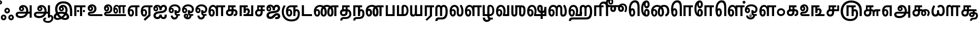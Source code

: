 SplineFontDB: 3.0
FontName: Ayanna-ExtraBold
FullName: Ayanna
FamilyName: Ayanna
OS2FamilyName: "ayanna-tamil tamil"
OS2StyleName: "regular"
Weight: Bold
Copyright: Copyright (c) 2015 mooniak (http://mooniak.com)
Version: 
ItalicAngle: 0
UnderlinePosition: 0
UnderlineWidth: 0
Ascent: 800
Descent: 200
InvalidEm: 0
UFOAscent: 800
UFODescent: -200
LayerCount: 2
Layer: 0 0 "Back" 1
Layer: 1 0 "Fore" 0
PreferredKerning: 4
FSType: 0
OS2Version: 0
OS2_WeightWidthSlopeOnly: 0
OS2_UseTypoMetrics: 0
CreationTime: 1453380055
ModificationTime: 1453592020
PfmFamily: 17
TTFWeight: 400
TTFWidth: 5
LineGap: 0
VLineGap: 0
Panose: 2 0 6 0 0 0 0 0 0 0
OS2TypoAscent: 800
OS2TypoAOffset: 0
OS2TypoDescent: -200
OS2TypoDOffset: 0
OS2TypoLinegap: 0
OS2WinAscent: 954
OS2WinAOffset: 0
OS2WinDescent: 386
OS2WinDOffset: 0
HheadAscent: 954
HheadAOffset: 0
HheadDescent: -386
HheadDOffset: 0
OS2SubXSize: 841
OS2SubYSize: 780
OS2SubXOff: 0
OS2SubYOff: 240
OS2SupXSize: 841
OS2SupYSize: 780
OS2SupXOff: 0
OS2SupYOff: 601
OS2StrikeYSize: 60
OS2StrikeYPos: 300
OS2CapHeight: 700
OS2XHeight: 500
OS2Vendor: 'ACE '
OS2CodePages: 00000001.00000000
OS2UnicodeRanges: 80108003.00002042.00000000.00000000
Lookup: 260 0 0 "blwmBelowBaseMarkinTamillookup1" { "blwmBelowBaseMarkinTamillookup1 subtable"  } ['blwm' ('taml' <'dflt' > 'DFLT' <'dflt' > ) ]
Lookup: 260 0 0 "abvmAboveBaseMarkinTamillookup0" { "abvmAboveBaseMarkinTamillookup0 subtable"  } ['abvm' ('taml' <'dflt' > 'DFLT' <'dflt' > ) ]
MarkAttachClasses: 1
DEI: 91125
LangName: 1033
PickledDataWithLists: "(dp1
S'public.glyphOrder'
p2
(lp3
S'tml_A'
p4
aS'tml_Aa'
p5
aS'tml_I'
p6
aS'tml_Ii'
p7
aS'tml_U'
p8
aS'tml_Uu'
p9
aS'tml_E'
p10
aS'tml_Ee'
p11
aS'tml_Ai'
p12
aS'tml_O'
p13
aS'tml_Oo'
p14
aS'tml_Au'
p15
aS'tml_Ka'
p16
aS'tml_Nga'
p17
aS'tml_Ca'
p18
aS'tml_Ja'
p19
aS'tml_Nya'
p20
aS'tml_Tta'
p21
aS'tml_Nna'
p22
aS'tml_Ta'
p23
aS'tml_Na'
p24
aS'tml_Nnna'
p25
aS'tml_Pa'
p26
aS'tml_Ma'
p27
aS'tml_Ya'
p28
aS'tml_Ra'
p29
aS'tml_Rra'
p30
aS'tml_La'
p31
aS'tml_Lla'
p32
aS'tml_Llla'
p33
aS'tml_Va'
p34
aS'tml_Sha'
p35
aS'tml_Ssa'
p36
aS'tml_Sa'
p37
aS'tml_Ha'
p38
aS'tml_Om'
p39
aS'tml_Visarga'
p40
aS'tml_Ten'
p41
aS'tml_Hundred'
p42
aS'tml_Thousand'
p43
aS'tml_Zero'
p44
aS'tml_One'
p45
aS'tml_Two'
p46
aS'tml_Three'
p47
aS'tml_Four'
p48
aS'tml_Five'
p49
aS'tml_Six'
p50
aS'tml_Seven'
p51
aS'tml_Eight'
p52
aS'tml_Nine'
p53
aS'space'
p54
aS'tml_Rupee'
p55
aS'tml_Day'
p56
aS'tml_Month'
p57
aS'tml_Year'
p58
aS'tml_Debit'
p59
aS'tml_Credit'
p60
aS'tml_Above'
p61
aS'tml_Number'
p62
aS'tml_MatraIi'
p63
aS'tml_Virama'
p64
aS'tml_Anusvara'
p65
aS'tml_MatraAa'
p66
aS'tml_MatraI'
p67
aS'tml_MatraU'
p68
aS'tml_MatraUu'
p69
aS'tml_MatraE'
p70
aS'tml_MatraEe'
p71
aS'tml_MatraAi'
p72
aS'tml_MatraO'
p73
aS'tml_MatraOo'
p74
aS'tml_MatraAu'
p75
aS'tml_AuLengthmark'
p76
aS'tml_CUu'
p77
aS'tml_CU'
p78
aS'tml_KSsa'
p79
aS'tml_KU'
p80
aS'tml_KUu'
p81
aS'tml_LllU'
p82
aS'tml_LllUu'
p83
aS'tml_LlUu'
p84
aS'tml_LlU'
p85
aS'tml_LU'
p86
aS'tml_LUu'
p87
aS'tml_MatraAi.alt'
p88
aS'tml_MatraI.alt1'
p89
aS'tml_MatraI.alt2'
p90
aS'tml_MatraI.alt3'
p91
aS'tml_MatraI.alt4'
p92
aS'tml_MatraI.alt5'
p93
aS'tml_MatraI.alt6'
p94
aS'tml_MatraI.stylalt1'
p95
aS'tml_MatraIi.alt1'
p96
aS'tml_MatraU.alt1'
p97
aS'tml_MatraIi.stylalt1'
p98
aS'tml_MU'
p99
aS'tml_MUu'
p100
aS'tml_NgUu'
p101
aS'tml_NnAa.alt'
p102
aS'tml_NnnAa.alt'
p103
aS'tml_NnnUu'
p104
aS'tml_NnnU'
p105
aS'tml_NnU'
p106
aS'tml_NnUu'
p107
aS'tml_NU'
p108
aS'tml_NUu'
p109
aS'tml_NyUu'
p110
aS'tml_NyU'
p111
aS'tml_PUu'
p112
aS'tml_RrAa.alt'
p113
aS'tml_RrUu'
p114
aS'tml_RrU'
p115
aS'tml_RU'
p116
aS'tml_RUu'
p117
aS'tml_Shree'
p118
aS'tml_TtI'
p119
aS'tml_TtU'
p120
aS'tml_TtIi'
p121
aS'tml_TU'
p122
aS'tml_TUu'
p123
aS'tml_TtUu'
p124
aS'tml_YUu'
p125
aS'tml_MatraIi.alt2'
p126
aS'tml_KSsU'
p127
aS'tml_KSsUu'
p128
aS'tml_MatraI.alt7'
p129
aS'tml_MatraI.alt8'
p130
aS'tml_MatraIi.alt3'
p131
aS'tml_Ra.alt'
p132
aS'tml_RIi.alt'
p133
aS'tml_RI.alt'
p134
aS'tml_SsU'
p135
aS'tml_SsUu'
p136
aS'tml_SI'
p137
aS'tml_SIi'
p138
aS'tml_SU'
p139
aS'tml_SUu'
p140
aS'tml_VUu'
p141
asS'com.typemytype.robofont.guides'
p142
(lp143
(dp144
S'y'
I573
sS'x'
I279
sS'angle'
p145
I0
sS'isGlobal'
p146
I01
sa(dp147
S'y'
I461
sS'x'
I223
sg145
I0
sg146
I01
sa(dp148
S'y'
I-13
sS'x'
I1169
sg145
I0
sg146
I01
sa(dp149
S'y'
I-267
sS'x'
I861
sg145
I0
sg146
I01
sa(dp150
S'y'
I-350
sS'x'
I962
sg145
I0
sg146
I01
sa(dp151
S'y'
I404
sS'x'
I1427
sg145
I0
sg146
I01
sa(dp152
S'y'
I560
sS'x'
I813
sg145
I0
sg146
I01
sasS'com.schriftgestaltung.fontMasterID'
p153
S'A6FF5082-DE18-4D2D-8E01-54AF1261B41D'
p154
sS'GSDimensionPlugin.Dimensions'
p155
(dp156
S'E14DABE6-6E32-45CC-852E-073741854548'
p157
(dp158
sS'A6FF5082-DE18-4D2D-8E01-54AF1261B41D'
p159
(dp160
ssS'com.schriftgestaltung.useNiceNames'
p161
I0
sS'com.schriftgestaltung.glyphOrder'
p162
(lp163
S'tml_A'
p164
aS'tml_Aa'
p165
aS'tml_I'
p166
aS'tml_Ii'
p167
aS'tml_U'
p168
aS'tml_Uu'
p169
aS'tml_E'
p170
aS'tml_Ee'
p171
aS'tml_Ai'
p172
aS'tml_O'
p173
aS'tml_Oo'
p174
aS'tml_Au'
p175
aS'tml_Ka'
p176
aS'tml_Nga'
p177
aS'tml_Ca'
p178
aS'tml_Ja'
p179
aS'tml_Nya'
p180
aS'tml_Tta'
p181
aS'tml_Nna'
p182
aS'tml_Ta'
p183
aS'tml_Na'
p184
aS'tml_Nnna'
p185
aS'tml_Pa'
p186
aS'tml_Ma'
p187
aS'tml_Ya'
p188
aS'tml_Ra'
p189
aS'tml_Rra'
p190
aS'tml_La'
p191
aS'tml_Lla'
p192
aS'tml_Llla'
p193
aS'tml_Va'
p194
aS'tml_Sha'
p195
aS'tml_Ssa'
p196
aS'tml_Sa'
p197
aS'tml_Ha'
p198
aS'tml_Om'
p199
aS'tml_Visarga'
p200
aS'tml_Ten'
p201
aS'tml_Hundred'
p202
aS'tml_Thousand'
p203
aS'tml_Zero'
p204
aS'tml_One'
p205
aS'tml_Two'
p206
aS'tml_Three'
p207
aS'tml_Four'
p208
aS'tml_Five'
p209
aS'tml_Six'
p210
aS'tml_Seven'
p211
aS'tml_Eight'
p212
aS'tml_Nine'
p213
aS'space'
p214
aS'tml_Rupee'
p215
aS'tml_Day'
p216
aS'tml_Month'
p217
aS'tml_Year'
p218
aS'tml_Debit'
p219
aS'tml_Credit'
p220
aS'tml_Above'
p221
aS'tml_Number'
p222
aS'tml_MatraIi'
p223
aS'tml_Virama'
p224
aS'tml_Anusvara'
p225
aS'tml_MatraAa'
p226
aS'tml_MatraI'
p227
aS'tml_MatraU'
p228
aS'tml_MatraUu'
p229
aS'tml_MatraE'
p230
aS'tml_MatraEe'
p231
aS'tml_MatraAi'
p232
aS'tml_MatraO'
p233
aS'tml_MatraOo'
p234
aS'tml_MatraAu'
p235
aS'tml_AuLengthmark'
p236
aS'tml_CUu'
p237
aS'tml_CU'
p238
aS'tml_KSsa'
p239
aS'tml_KU'
p240
aS'tml_KUu'
p241
aS'tml_LllU'
p242
aS'tml_LllUu'
p243
aS'tml_LlUu'
p244
aS'tml_LlU'
p245
aS'tml_LU'
p246
aS'tml_LUu'
p247
aS'tml_MatraAi.alt'
p248
aS'tml_MatraI.alt1'
p249
aS'tml_MatraI.alt2'
p250
aS'tml_MatraI.alt3'
p251
aS'tml_MatraI.alt4'
p252
aS'tml_MatraI.alt5'
p253
aS'tml_MatraI.alt6'
p254
aS'tml_MatraI.stylalt1'
p255
aS'tml_MatraIi.alt1'
p256
aS'tml_MatraU.alt1'
p257
aS'tml_MatraIi.stylalt1'
p258
aS'tml_MU'
p259
aS'tml_MUu'
p260
aS'tml_NgUu'
p261
aS'tml_NnAa.alt'
p262
aS'tml_NnnAa.alt'
p263
aS'tml_NnnUu'
p264
aS'tml_NnnU'
p265
aS'tml_NnU'
p266
aS'tml_NnUu'
p267
aS'tml_NU'
p268
aS'tml_NUu'
p269
aS'tml_NyUu'
p270
aS'tml_NyU'
p271
aS'tml_PUu'
p272
aS'tml_RrAa.alt'
p273
aS'tml_RrUu'
p274
aS'tml_RrU'
p275
aS'tml_RU'
p276
aS'tml_RUu'
p277
aS'tml_Shree'
p278
aS'tml_TtI'
p279
aS'tml_TtU'
p280
aS'tml_TtIi'
p281
aS'tml_TU'
p282
aS'tml_TUu'
p283
aS'tml_TtUu'
p284
aS'tml_YUu'
p285
aS'tml_A.001'
p286
aS'tml_MatraIi.alt2'
p287
aS'newGlyph.001'
p288
asS'com.schriftgestaltung.weight'
p289
S'Bold'
p290
s."
Encoding: Custom
UnicodeInterp: none
NameList: AGL For New Fonts
DisplaySize: -96
AntiAlias: 1
FitToEm: 1
WinInfo: 88 8 2
BeginPrivate: 1
BlueShift 1 0
EndPrivate
AnchorClass2: "MatraU.alt1" "blwmBelowBaseMarkinTamillookup1 subtable" "MatraIi.alt3" "abvmAboveBaseMarkinTamillookup0 subtable" "MatraI.alt4" "abvmAboveBaseMarkinTamillookup0 subtable" "MatraI.alt3" "abvmAboveBaseMarkinTamillookup0 subtable" "MatraI.alt5" "abvmAboveBaseMarkinTamillookup0 subtable" "MatraIi.alt2" "abvmAboveBaseMarkinTamillookup0 subtable" "MatraAi.alt" "abvmAboveBaseMarkinTamillookup0 subtable" "MatraI.alt1" "abvmAboveBaseMarkinTamillookup0 subtable" "MatraI.alt8" "abvmAboveBaseMarkinTamillookup0 subtable" "MatraI.alt7" "abvmAboveBaseMarkinTamillookup0 subtable" "MatraUu" "blwmBelowBaseMarkinTamillookup1 subtable" "MatraU" "blwmBelowBaseMarkinTamillookup1 subtable" "MatraI.alt6" "abvmAboveBaseMarkinTamillookup0 subtable" "MatraIi.alt1" "abvmAboveBaseMarkinTamillookup0 subtable" "MatraIi.stylalt1" "abvmAboveBaseMarkinTamillookup0 subtable" "MatraI.alt2" "abvmAboveBaseMarkinTamillookup0 subtable" "virama" "abvmAboveBaseMarkinTamillookup0 subtable" "MatraI.stylalt1" "abvmAboveBaseMarkinTamillookup0 subtable" "MatraIi" "abvmAboveBaseMarkinTamillookup0 subtable" 
BeginChars: 139 138

StartChar: space
Encoding: 0 32 0
GlifName: space
Width: 204
VWidth: 0
GlyphClass: 2
Flags: W
LayerCount: 2
Back
Fore
EndChar

StartChar: tml_A
Encoding: 1 2949 1
GlifName: tml_A_
Width: 917
VWidth: 0
GlyphClass: 2
Flags: HW
LayerCount: 2
Back
Fore
SplineSet
750 -85 m 257
 750 559 l 257
 857 559 l 257
 857 -85 l 257
 750 -85 l 257
344 328 m 256
 369 328 387 348 387 376 c 256
 387 402 369 420 344 420 c 256
 319 420 301 402 300 377 c 257
 246 379 l 257
 246 444 291 491 354 491 c 256
 422 491 471 441 471 373 c 256
 471 301 419 249 347 249 c 256
 269 249 213 300 213 384 c 256
 213 489 299 574 421 573 c 256
 604 572 684 420 684 262 c 256
 684 29 518 -104 308 -104 c 256
 134 -104 42 -28 42 76 c 256
 42 166 106 221 225 221 c 258
 808 221 l 257
 808 123 l 257
 232 123 l 258
 177 123 150 110 150 78 c 256
 150 33 198 0 311 0 c 256
 457 0 578 89 578 262 c 256
 578 369 533 482 423 482 c 256
 360 482 300 438 300 377 c 256
 300 349 318 328 344 328 c 256
  PathStart: -2
EndSplineSet
EndChar

StartChar: tml_Aa
Encoding: 2 2950 2
GlifName: tml_A_a
Width: 1001
VWidth: 0
GlyphClass: 2
Flags: HW
LayerCount: 2
Back
Fore
SplineSet
750 -85 m 257
 750 559 l 257
 857 559 l 257
 857 -85 l 257
 750 -85 l 257
344 328 m 256
 369 328 387 348 387 376 c 256
 387 402 369 420 344 420 c 256
 319 420 301 402 300 377 c 257
 246 379 l 257
 246 444 291 491 354 491 c 256
 422 491 471 441 471 373 c 256
 471 301 419 249 347 249 c 256
 269 249 213 300 213 384 c 256
 213 489 299 574 421 573 c 256
 604 572 684 420 684 262 c 256
 684 29 518 -104 308 -104 c 256
 134 -104 42 -28 42 76 c 256
 42 166 106 221 225 221 c 258
 808 221 l 257
 808 123 l 257
 232 123 l 258
 177 123 150 110 150 78 c 256
 150 33 198 0 311 0 c 256
 457 0 578 89 578 262 c 256
 578 369 533 482 423 482 c 256
 360 482 300 438 300 377 c 256
 300 349 318 328 344 328 c 256
  PathStart: -2
606 -186 m 256
 606 -222 666 -258 752 -258 c 256
 839 -258 930 -208 930 -95 c 256
 930 -44 903 -22 881 -22 c 256
 868 -22 857 -30 857 -47 c 257
 801 5 l 257
 829 43 861 59 892 58 c 256
 959 58 1026 9 1026 -98 c 256
 1026 -246 900 -350 752 -350 c 256
 618 -350 508 -281 508 -186 c 256
 508 -118 557 -69 658 -69 c 257
 658 -161 l 257
 626 -161 606 -163 606 -186 c 256
  PathStart: -2
EndSplineSet
EndChar

StartChar: tml_Above
Encoding: 3 3064 3
GlifName: tml_A_bove
Width: 1233
VWidth: 0
GlyphClass: 2
Flags: HW
LayerCount: 2
Back
Fore
SplineSet
389 756 m 256
 572 756 692 586 692 339 c 256
 692 140 635 -27 517 -27 c 256
 436 -27 385 20 385 110 c 256
 385 260 476 404 627 404 c 256
 730 404 831 328 831 190 c 256
 831 157 822 125 808 97 c 257
 1080 97 l 258
 1084 97 1091 100 1091 107 c 256
 1091 114 1086 118 1081 121 c 258
 913 228 l 258
 873 253 849 288 850 335 c 256
 851 425 921 461 975 461 c 256
 1074 461 1108 376 1090 296 c 258
 992 -148 l 257
 890 -148 l 257
 990 300 l 258
 992 309 1004 363 973 363 c 256
 955 363 948 351 948 340 c 256
 948 325 955 319 974 306 c 257
 1136 198 l 257
 1188 167 1191 131 1191 103 c 256
 1191 33 1138 0 1080 0 c 258
 688 0 l 257
 688 78 l 257
 712 99 737 138 737 186 c 256
 737 259 687 306 617 306 c 256
 523 306 481 181 481 116 c 256
 481 93 487 71 511 71 c 256
 565 71 589 228 589 330 c 256
 589 482 536 648 379 648 c 256
 187 648 118 384 144 185 c 256
 152 120 171 69 212 69 c 256
 254 69 263 125 263 183 c 256
 263 251 236 302 200 302 c 256
 162 302 144 265 144 186 c 257
 85 232 l 257
 85 294 121 402 217 402 c 256
 312 402 361 305 361 175 c 256
 361 50 304 -29 209 -29 c 256
 83 -29 42 144 42 314 c 256
 42 596 204 756 389 756 c 256
  PathStart: -2
EndSplineSet
PickledDataWithLists: "(dp1
S'com.typemytype.robofont.layerData'
p2
(dp3
S'Bold Jan 21 16, 05:11'
p4
(dp5
S'name'
p6
S'tml_Above'
p7
sS'lib'
p8
(dp9
sS'unicodes'
p10
(lp11
sS'width'
p12
I1277
sS'contours'
p13
(lp14
(dp15
S'points'
p16
(lp17
(dp18
S'y'
I570
sS'x'
I30
sS'smooth'
p19
I00
sa(dp20
S'y'
I755
sS'x'
I173
sg19
I00
sa(dp21
S'segmentType'
p22
S'curve'
p23
sS'x'
I374
sg19
I01
sS'y'
I755
sa(dp24
S'y'
I755
sS'x'
I578
sg19
I00
sa(dp25
S'y'
I537
sS'x'
I675
sg19
I00
sa(dp26
g22
S'curve'
p27
sS'x'
I675
sg19
I01
sS'y'
I346
sa(dp28
S'y'
I63
sS'x'
I675
sg19
I00
sa(dp29
S'y'
I-32
sS'x'
I590
sg19
I00
sa(dp30
g22
S'curve'
p31
sS'x'
I498
sg19
I01
sS'y'
I-32
sa(dp32
S'y'
I-32
sS'x'
I432
sg19
I00
sa(dp33
S'y'
I7
sS'x'
I376
sg19
I00
sa(dp34
g22
S'curve'
p35
sS'x'
I376
sg19
I01
sS'y'
I126
sa(dp36
S'y'
I275
sS'x'
I376
sg19
I00
sa(dp37
S'y'
I402
sS'x'
I478
sg19
I00
sa(dp38
g22
S'curve'
p39
sS'x'
I611
sg19
I01
sS'y'
I402
sa(dp40
S'y'
I402
sS'x'
I733
sg19
I00
sa(dp41
S'y'
I309
sS'x'
I798
sg19
I00
sa(dp42
g22
S'curve'
p43
sS'x'
I794
sg19
I01
sS'y'
I198
sa(dp44
S'y'
I131
sS'x'
I792
sg19
I00
sa(dp45
S'y'
I70
sS'x'
I764
sg19
I00
sa(dp46
g22
S'curve'
p47
sS'x'
I744
sg19
I00
sS'y'
I42
sa(dp48
g22
S'line'
p49
sS'x'
I1029
sg19
I01
sS'y'
I42
sa(dp50
S'y'
I42
sS'x'
I1065
sg19
I00
sa(dp51
S'y'
I49
sS'x'
I1077
sg19
I00
sa(dp52
g22
S'curve'
p53
sS'x'
I1077
sg19
I01
sS'y'
I68
sa(dp54
S'y'
I82
sS'x'
I1077
sg19
I00
sa(dp55
S'y'
I88
sS'x'
I1071
sg19
I00
sa(dp56
g22
S'curve'
p57
sS'x'
I1031
sg19
I01
sS'y'
I112
sa(dp58
g22
S'line'
p59
sS'x'
I908
sg19
I00
sS'y'
I189
sa(dp60
S'y'
I227
sS'x'
I840
sg19
I00
sa(dp61
S'y'
I270
sS'x'
I815
sg19
I00
sa(dp62
g22
S'curve'
p63
sS'x'
I815
sg19
I01
sS'y'
I313
sa(dp64
S'y'
I393
sS'x'
I815
sg19
I00
sa(dp65
S'y'
I420
sS'x'
I868
sg19
I00
sa(dp66
g22
S'curve'
p67
sS'x'
I918
sg19
I01
sS'y'
I420
sa(dp68
S'y'
I420
sS'x'
I989
sg19
I00
sa(dp69
S'y'
I359
sS'x'
I1034
sg19
I00
sa(dp70
g22
S'curve'
p71
sS'x'
I1009
sg19
I01
sS'y'
I250
sa(dp72
g22
S'line'
p73
sS'x'
I918
sg19
I00
sS'y'
I-148
sa(dp74
g22
S'line'
p75
sS'x'
I875
sg19
I00
sS'y'
I-148
sa(dp76
g22
S'line'
p77
sS'x'
I961
sg19
I01
sS'y'
I230
sa(dp78
S'y'
I333
sS'x'
I988
sg19
I00
sa(dp79
S'y'
I378
sS'x'
I962
sg19
I00
sa(dp80
g22
S'curve'
p81
sS'x'
I916
sg19
I01
sS'y'
I378
sa(dp82
S'y'
I378
sS'x'
I876
sg19
I00
sa(dp83
S'y'
I348
sS'x'
I857
sg19
I00
sa(dp84
g22
S'curve'
p85
sS'x'
I857
sg19
I01
sS'y'
I317
sa(dp86
S'y'
I291
sS'x'
I857
sg19
I00
sa(dp87
S'y'
I264
sS'x'
I869
sg19
I00
sa(dp88
g22
S'curve'
p89
sS'x'
I898
sg19
I01
sS'y'
I246
sa(dp90
g22
S'line'
p91
sS'x'
I1037
sg19
I01
sS'y'
I158
sa(dp92
S'y'
I121
sS'x'
I1100
sg19
I00
sa(dp93
S'y'
I106
sS'x'
I1114
sg19
I00
sa(dp94
g22
S'curve'
p95
sS'x'
I1114
sg19
I01
sS'y'
I77
sa(dp96
S'y'
I32
sS'x'
I1114
sg19
I00
sa(dp97
S'y'
I0
sS'x'
I1094
sg19
I00
sa(dp98
g22
S'curve'
p99
sS'x'
I1033
sg19
I01
sS'y'
I0
sa(dp100
g22
S'line'
p101
sS'x'
I685
sg19
I00
sS'y'
I0
sa(dp102
g22
S'line'
p103
sS'x'
I685
sg19
I00
sS'y'
I31
sa(dp104
S'y'
I86
sS'x'
I726
sg19
I00
sa(dp105
S'y'
I136
sS'x'
I752
sg19
I00
sa(dp106
g22
S'curve'
p107
sS'x'
I752
sg19
I01
sS'y'
I196
sa(dp108
S'y'
I300
sS'x'
I752
sg19
I00
sa(dp109
S'y'
I362
sS'x'
I692
sg19
I00
sa(dp110
g22
S'curve'
p111
sS'x'
I612
sg19
I01
sS'y'
I362
sa(dp112
S'y'
I362
sS'x'
I496
sg19
I00
sa(dp113
S'y'
I241
sS'x'
I418
sg19
I00
sa(dp114
g22
S'curve'
p115
sS'x'
I418
sg19
I01
sS'y'
I126
sa(dp116
S'y'
I51
sS'x'
I418
sg19
I00
sa(dp117
S'y'
I10
sS'x'
I444
sg19
I00
sa(dp118
g22
S'curve'
p119
sS'x'
I493
sg19
I01
sS'y'
I10
sa(dp120
S'y'
I10
sS'x'
I573
sg19
I00
sa(dp121
S'y'
I111
sS'x'
I633
sg19
I00
sa(dp122
g22
S'curve'
p123
sS'x'
I633
sg19
I01
sS'y'
I354
sa(dp124
S'y'
I507
sS'x'
I633
sg19
I00
sa(dp125
S'y'
I710
sS'x'
I546
sg19
I00
sa(dp126
g22
S'curve'
p127
sS'x'
I370
sg19
I01
sS'y'
I710
sa(dp128
S'y'
I710
sS'x'
I226
sg19
I00
sa(dp129
S'y'
I563
sS'x'
I75
sg19
I00
sa(dp130
g22
S'curve'
p131
sS'x'
I75
sg19
I01
sS'y'
I313
sa(dp132
S'y'
I180
sS'x'
I75
sg19
I00
sa(dp133
S'y'
I12
sS'x'
I112
sg19
I00
sa(dp134
g22
S'curve'
p135
sS'x'
I200
sg19
I01
sS'y'
I12
sa(dp136
S'y'
I12
sS'x'
I273
sg19
I00
sa(dp137
S'y'
I115
sS'x'
I287
sg19
I00
sa(dp138
g22
S'curve'
p139
sS'x'
I287
sg19
I01
sS'y'
I180
sa(dp140
S'y'
I265
sS'x'
I287
sg19
I00
sa(dp141
S'y'
I357
sS'x'
I252
sg19
I00
sa(dp142
g22
S'curve'
p143
sS'x'
I183
sg19
I01
sS'y'
I357
sa(dp144
S'y'
I357
sS'x'
I111
sg19
I00
sa(dp145
S'y'
I251
sS'x'
I79
sg19
I00
sa(dp146
g22
S'curve'
p147
sS'x'
I97
sg19
I00
sS'y'
I133
sa(dp148
g22
S'line'
p149
sS'x'
I57
sg19
I00
sS'y'
I171
sa(dp150
S'y'
I319
sS'x'
I51
sg19
I00
sa(dp151
S'y'
I399
sS'x'
I114
sg19
I00
sa(dp152
g22
S'curve'
p153
sS'x'
I183
sg19
I01
sS'y'
I399
sa(dp154
S'y'
I399
sS'x'
I272
sg19
I00
sa(dp155
S'y'
I311
sS'x'
I327
sg19
I00
sa(dp156
g22
S'curve'
p157
sS'x'
I327
sg19
I01
sS'y'
I187
sa(dp158
S'y'
I83
sS'x'
I327
sg19
I00
sa(dp159
S'y'
I-30
sS'x'
I301
sg19
I00
sa(dp160
g22
S'curve'
p161
sS'x'
I200
sg19
I01
sS'y'
I-30
sa(dp162
S'y'
I-30
sS'x'
I58
sg19
I00
sa(dp163
S'y'
I191
sS'x'
I30
sg19
I00
sa(dp164
g22
S'curve'
p165
sS'x'
I30
sg19
I01
sS'y'
I320
sasasS'components'
p166
(lp167
sS'anchors'
p168
(lp169
sss."
EndChar

StartChar: tml_Ai
Encoding: 4 2960 4
GlifName: tml_A_i
Width: 773
VWidth: 0
GlyphClass: 2
Flags: HW
LayerCount: 2
Back
Fore
SplineSet
45 21 m 256
 45 202 245 229 380 240 c 256
 497 250 626 277 626 395 c 256
 626 445 597 485 557 485 c 256
 511 485 458 431 457 299 c 257
 356 299 l 257
 359 479 432 581 562 581 c 256
 670 581 731 509 731 402 c 256
 731 182 534 151 381 141 c 256
 234 131 158 89 158 27 c 256
 158 -18 194 -49 240 -49 c 256
 293 -49 349 -18 349 74 c 257
 462 74 l 257
 462 12 484 -57 553 -54 c 256
 598 -52 626 0 606 65 c 257
 709 81 l 257
 709 95 775 -153 554 -153 c 256
 426 -153 410 -57 410 -57 c 256
 410 -57 393 -155 236 -155 c 256
 145 -155 45 -99 45 21 c 256
  PathStart: -2
356 299 m 257
 358 374 334 488 237 488 c 256
 186 488 129 460 129 371 c 256
 129 336 148 317 167 317 c 256
 193 317 206 344 206 370 c 256
 206 407 186 422 166 422 c 256
 148 422 129 406 129 370 c 257
 69 412 l 256
 69 412 93 494 171 495 c 256
 207 495 284 467 284 362 c 256
 284 273 226 234 164 234 c 256
 83 234 41 294 42 384 c 256
 43 513 125 583 240 582 c 256
 409 581 455 447 456 299 c 257
 356 299 l 257
EndSplineSet
EndChar

StartChar: tml_Anusvara
Encoding: 5 2946 5
GlifName: tml_A_nusvara
Width: 0
VWidth: 0
GlyphClass: 2
Flags: W
LayerCount: 2
Back
Fore
SplineSet
-105 702 m 256
 -105 760 -59 807 0 807 c 256
 59 807 106 760 106 702 c 256
 106 644 59 596 0 596 c 256
 -59 596 -105 644 -105 702 c 256
  PathStart: -2
30 704 m 256
 30 721 16 734 -1 734 c 256
 -18 734 -31 721 -31 704 c 256
 -31 687 -18 673 -1 673 c 256
 16 673 30 687 30 704 c 256
  PathStart: -2
EndSplineSet
PickledDataWithLists: "(dp1
S'com.schriftgestaltung.Glyphs.ColorIndex'
p2
I0
sS'com.typemytype.robofont.guides'
p3
(lp4
(dp5
S'y'
I704
sS'x'
I17
sS'angle'
p6
I0
sS'isGlobal'
p7
I00
sasS'public.markColor'
p8
S'0.85,0.26,0.06,1'
p9
s."
EndChar

StartChar: tml_Au
Encoding: 6 2964 6
GlifName: tml_A_u
Width: 1553
VWidth: 0
GlyphClass: 2
Flags: HW
LayerCount: 2
Back
Fore
Refer: 87 2962 N 1 0 0 1 1 0 2
Refer: 35 2995 N 1 0 0 1 663 0 2
EndChar

StartChar: tml_AuLengthmark
Encoding: 7 3031 7
GlifName: tml_A_uL_engthmark
Width: 900
VWidth: 0
GlyphClass: 2
Flags: HW
LayerCount: 2
Back
Fore
Refer: 35 2995 N 1 0 0 1 12 0 2
EndChar

StartChar: tml_CU
Encoding: 8 -1 8
GlifName: tml_C_U_
Width: 665
VWidth: 0
GlyphClass: 2
Flags: HW
LayerCount: 2
Back
Fore
SplineSet
573 252 m 257
 573 0 l 257
 477 0 l 257
 477 252 l 257
 573 252 l 257
623 341 m 257
 623 244 l 257
 527 244 l 257
 527 341 l 257
 623 341 l 257
EndSplineSet
Refer: 10 2970 N 1 0 0 1 12 0 2
EndChar

StartChar: tml_CUu
Encoding: 9 -1 9
GlifName: tml_C_U_u
Width: 966
VWidth: 0
GlyphClass: 2
Flags: HW
LayerCount: 2
Back
Fore
SplineSet
530 -274 m 256
 245 -273 43 -83 42 228 c 256
 41 369 92 478 150 573 c 257
 239 528 l 257
 183 435 146 351 146 228 c 256
 146 -16 302 -171 531 -170 c 256
 759 -169 854 -68 854 15 c 256
 854 54 836 88 811 88 c 256
 775 88 775 49 775 25 c 257
 726 56 l 256
 726 129 774 179 838 179 c 256
 907 179 956 108 956 12 c 256
 956 -116 837 -275 530 -274 c 256
775 252 m 257
 775 0 l 257
 679 0 l 257
 679 252 l 257
 775 252 l 257
825 341 m 257
 825 244 l 257
 729 244 l 257
 729 341 l 257
 825 341 l 257
EndSplineSet
Refer: 10 2970 N 1 0 0 1 213.999 0 2
EndChar

StartChar: tml_Ca
Encoding: 10 2970 10
GlifName: tml_C_a
Width: 572
VWidth: 0
GlyphClass: 2
Flags: HW
AnchorPoint: "MatraIi" 485 560 basechar 0
AnchorPoint: "MatraI.stylalt1" 123 275 basechar 0
AnchorPoint: "virama" 384 0 basechar 0
AnchorPoint: "MatraI.alt2" 465 560 basechar 0
AnchorPoint: "MatraIi.stylalt1" 127 280 basechar 0
LayerCount: 2
Back
Fore
SplineSet
224 341 m 258
 530 341 l 257
 530 244 l 257
 224 244 l 258
 171 244 142 212 142 167 c 256
 142 124 178 85 229 85 c 256
 294 85 320 140 320 207 c 258
 320 289 l 257
 330 301 l 257
 330 461 l 257
 235 461 l 257
 235 309 l 257
 151 309 l 257
 151 560 l 257
 530 560 l 257
 530 461 l 257
 427 461 l 257
 427 207 l 258
 427 103 387 -13 229 -13 c 256
 94 -13 42 75 42 172 c 256
 42 271 106 341 224 341 c 258
  PathStart: -2
EndSplineSet
EndChar

StartChar: tml_Credit
Encoding: 11 3063 11
GlifName: tml_C_redit
Width: 1154
VWidth: 0
GlyphClass: 2
Flags: HW
LayerCount: 2
Back
Fore
SplineSet
737 -23 m 256
 632 -23 581 52 581 156 c 256
 581 297 676 404 819 404 c 256
 977 404 1042 282 1042 173 c 256
 1042 65 992 14 992 14 c 256
 913 50 l 256
 913 50 952 81 952 161 c 256
 952 250 898 321 822 321 c 256
 735 321 681 229 681 151 c 256
 681 110 702 75 738 75 c 256
 764 75 779 103 779 144 c 256
 779 192 756 221 700 221 c 258
 486 221 l 257
 486 319 l 257
 672 319 l 257
 713 309 l 256
 760 309 886 285 886 144 c 256
 886 35 829 -23 737 -23 c 256
912 0 m 257
 913 50 l 257
 948 92 l 257
 1134 92 l 257
 1133 0 l 257
 912 0 l 257
EndSplineSet
Refer: 14 2958 N 1 0 0 1 12 0 2
EndChar

StartChar: tml_Day
Encoding: 12 3059 12
GlifName: tml_D_ay
Width: 634
VWidth: 0
GlyphClass: 2
Flags: HW
LayerCount: 2
Back
Fore
SplineSet
209 -24 m 256
 104 -24 42 90 42 245 c 256
 42 448 135 570 291 570 c 256
 428 570 525 452 524 279 c 256
 523 162 495 101 476 59 c 257
 391 84 l 257
 408 123 421 174 421 263 c 256
 421 389 369 473 289 473 c 256
 190 473 144 376 144 255 c 256
 144 158 161 74 209 74 c 256
 255 74 264 139 264 178 c 256
 264 246 236 281 210 281 c 256
 167 281 147 235 150 167 c 257
 94 196 l 257
 94 269 137 362 221 362 c 256
 294 362 360 297 360 174 c 256
 360 53 303 -24 209 -24 c 256
391 84 m 257
 491 99 l 257
 614 99 l 257
 614 1 l 257
 392 1 l 257
 391 84 l 257
EndSplineSet
EndChar

StartChar: tml_Debit
Encoding: 13 3062 13
GlifName: tml_D_ebit
Width: 797
VWidth: 0
GlyphClass: 2
Flags: HW
LayerCount: 2
Back
Fore
SplineSet
282 -349 m 256
 135 -349 42 -262 42 -180 c 256
 42 -125 83 -64 181 -64 c 258
 630 -62 l 257
 630 560 l 257
 737 560 l 257
 737 -159 l 257
 195 -158 l 258
 164 -158 149 -165 149 -190 c 256
 149 -222 212 -252 282 -252 c 256
 374 -252 436 -187 434 4 c 257
 541 4 l 257
 541 -228 435 -349 282 -349 c 256
  PathStart: -2
EndSplineSet
Refer: 92 2986 N 1 0 0 1 51 0 2
EndChar

StartChar: tml_E
Encoding: 14 2958 14
GlifName: tml_E_
Width: 646
VWidth: 0
GlyphClass: 2
Flags: HW
LayerCount: 2
Back
Fore
SplineSet
209 -24 m 256
 104 -24 42 90 42 245 c 256
 42 442 133 560 289 560 c 258
 636 560 l 257
 636 462 l 257
 533 461 l 257
 533 0 l 257
 426 0 l 257
 426 461 l 257
 283 461 l 258
 184 461 144 370 144 255 c 256
 144 158 161 74 209 74 c 256
 255 74 264 139 264 178 c 256
 264 246 236 281 210 281 c 256
 167 281 147 235 150 167 c 257
 94 196 l 257
 94 269 137 362 221 362 c 256
 294 362 360 297 360 174 c 256
 360 53 303 -24 209 -24 c 256
EndSplineSet
EndChar

StartChar: tml_Ee
Encoding: 15 2959 15
GlifName: tml_E_e
Width: 646
VWidth: 0
GlyphClass: 2
Flags: HW
LayerCount: 2
Back
Fore
SplineSet
197 -162 m 257
 426 52 l 257
 533 0 l 257
 272 -239 l 257
 197 -162 l 257
EndSplineSet
Refer: 14 2958 N 1 0 0 1 12 0 2
EndChar

StartChar: tml_Eight
Encoding: 16 3054 16
GlifName: tml_E_ight
Width: 917
VWidth: 0
GlyphClass: 2
Flags: HW
LayerCount: 2
Back
Fore
Refer: 1 2949 N 1 0 0 1 12 0 2
EndChar

StartChar: tml_Five
Encoding: 17 3051 17
GlifName: tml_F_ive
Width: 1175
VWidth: 0
GlyphClass: 2
Flags: HW
LayerCount: 2
Back
Fore
SplineSet
339 0 m 257
 339 560 l 257
 808 560 l 257
 808 462 l 257
 705 462 l 257
 705 0 l 257
 597 0 l 257
 597 462 l 257
 446 462 l 257
 446 0 l 257
 339 0 l 257
1115 316 m 258
 1115 -1 l 257
 1003 -1 l 257
 1003 281 l 258
 1003 557 812 694 579 694 c 256
 366 694 161 569 161 244 c 256
 161 20 292 -161 531 -160 c 256
 739 -159 824 -54 824 134 c 256
 824 213 797 267 756 267 c 256
 714 267 705 229 705 204 c 257
 656 235 l 256
 656 308 704 358 768 358 c 256
 862 358 926 280 926 131 c 256
 926 -117 798 -266 520 -265 c 256
 225 -264 42 -47 42 247 c 256
 42 568 247 803 573 801 c 256
 914 799 1115 601 1115 316 c 258
  PathStart: -2
EndSplineSet
EndChar

StartChar: tml_Four
Encoding: 18 3050 18
GlifName: tml_F_our
Width: 731
VWidth: 0
GlyphClass: 2
Flags: HW
LayerCount: 2
Back
Fore
SplineSet
598 341 m 257
 598 560 l 257
 689 560 l 257
 689 243 l 257
 471 243 l 257
 471 341 l 257
 598 341 l 257
EndSplineSet
Refer: 10 2970 N 1 0 0 1 12 0 2
EndChar

StartChar: tml_Ha
Encoding: 19 3001 19
GlifName: tml_H_a
Width: 1277
VWidth: 0
GlyphClass: 2
Flags: HW
AnchorPoint: "MatraIi.alt1" 1118 552 basechar 0
AnchorPoint: "virama" 642 0 basechar 0
AnchorPoint: "MatraI.alt6" 1118 553 basechar 0
AnchorPoint: "MatraU" 1026 573 basechar 0
AnchorPoint: "MatraUu" 1026 573 basechar 0
LayerCount: 2
Back
Fore
SplineSet
209 -24 m 256
 104 -24 42 90 42 245 c 256
 42 448 135 573 291 573 c 256
 428 573 526 455 524 280 c 256
 523 185 501 101 482 59 c 257
 391 84 l 257
 408 123 421 174 421 263 c 256
 421 389 369 476 289 476 c 256
 190 476 144 376 144 255 c 256
 144 158 161 74 209 74 c 256
 255 74 264 139 264 178 c 256
 264 246 236 281 210 281 c 256
 167 281 147 235 150 167 c 257
 94 196 l 257
 94 269 137 362 221 362 c 256
 294 362 360 297 360 174 c 256
 360 53 303 -24 209 -24 c 256
56 -243 m 257
 57 -136 99 -61 239 -61 c 258
 933 -61 l 258
 1052 -61 1127 23 1125 244 c 256
 1123 426 1089 476 1026 476 c 256
 972 476 953 420 953 390 c 257
 882 431 l 257
 882 506 944 573 1026 573 c 256
 1173 573 1235 461 1235 234 c 256
 1235 -8 1166 -164 939 -164 c 258
 245 -165 l 258
 177 -165 167 -204 166 -243 c 257
 56 -243 l 257
943 416 m 257
 847 390 l 257
 848 443 821 473 779 473 c 256
 749 473 714 460 714 400 c 258
 714 80 l 257
 609 80 l 257
 609 426 l 258
 609 524 685 574 775 574 c 256
 855 574 940 514 943 416 c 257
  PathStart: -2
391 1 m 257
 391 84 l 257
 496 101 l 257
 609 101 l 257
 609 219 l 257
 714 219 l 257
 714 1 l 257
 391 1 l 257
847 1 m 257
 847 460 l 257
 954 460 l 257
 950 -1 l 257
 847 1 l 257
EndSplineSet
EndChar

StartChar: tml_Hundred
Encoding: 20 3057 20
GlifName: tml_H_undred
Width: 750
VWidth: 0
GlyphClass: 2
Flags: HW
LayerCount: 2
Back
Fore
SplineSet
194 578 m 256
 299 578 334 493 339 402 c 257
 283 383 l 257
 283 440 258 478 215 478 c 256
 181 478 149 454 149 394 c 258
 149 1 l 257
 42 1 l 257
 42 429 l 258
 42 528 106 578 194 578 c 256
  PathStart: -2
283 1 m 257
 283 414 l 257
 323 560 l 257
 750 559 l 257
 750 460 l 257
 650 461 l 257
 650 1 l 257
 543 1 l 257
 543 462 l 257
 390 462 l 257
 390 1 l 257
 283 1 l 257
EndSplineSet
EndChar

StartChar: tml_I
Encoding: 21 2951 21
GlifName: tml_I_
Width: 1033
VWidth: 0
GlyphClass: 2
Flags: HW
LayerCount: 2
Back
Fore
SplineSet
514.995117188 480 m 256
 451.995117188 480 391.995117188 438 391.995117188 377 c 256
 391.995117188 349 409.995117188 328 435.995117188 328 c 256
 460.995117188 328 478.995117188 348 478.995117188 376 c 256
 478.995117188 402 460.995117188 420 435.995117188 420 c 256
 410.995117188 420 392.995117188 402 391.995117188 377 c 257
 337.995117188 379 l 257
 337.995117188 444 382.995117188 491 445.995117188 491 c 256
 513.995117188 491 562.995117188 441 562.995117188 373 c 256
 562.995117188 301 510.995117188 249 438.995117188 249 c 256
 360.995117188 249 304.995117188 300 304.995117188 384 c 256
 304.995117188 489 390.995117188 573 512.995117188 573 c 256
 649.995117188 573 745.995117188 468 745.995117188 310 c 256
 734.995117188 8 442.995117188 -210 229.995117188 -210 c 256
 120.995117188 -210 41.9951171875 -146 41.9951171875 -57 c 256
 41.9951171875 141 271.995117188 216 435.995117188 216 c 256
 602.995117188 216 826.995117188 139 826.995117188 -60 c 256
 826.995117188 -147 741.995117188 -210 623.995117188 -210 c 256
 393.995117188 -210 114.995117188 28 114.995117188 357 c 256
 114.995117188 610 283.995117188 754 525.995117188 754 c 256
 834.995117188 754 983.995117188 587 982.995117188 239 c 258
 981.995117188 0 l 257
 868.995117188 0 l 257
 868.995117188 223 l 258
 868.995117188 539 742.995117188 647 522.995117188 647 c 256
 354.995117188 647 229.995117188 545 229.995117188 357 c 256
 229.995117188 91 456.995117188 -112 616.995117188 -112 c 256
 670.995117188 -112 709.995117188 -79 709.995117188 -43 c 256
 709.995117188 33 592.995117188 112 436.995117188 112 c 256
 272.995117188 112 156.995117188 41 156.995117188 -47 c 256
 156.995117188 -79 190.995117188 -112 238.995117188 -112 c 256
 394.995117188 -112 638.995117188 71 639.995117188 310 c 256
 639.995117188 393 592.995117188 480 514.995117188 480 c 256
  PathStart: -2
EndSplineSet
EndChar

StartChar: tml_Ii
Encoding: 22 2952 22
GlifName: tml_I_i
Width: 690
VWidth: 0
GlyphClass: 2
Flags: HW
LayerCount: 2
Back
Fore
SplineSet
60 1 m 257
 60 560 l 257
 630 559 l 257
 630 461 l 257
 458 461 l 257
 458 1 l 257
 351 1 l 257
 351 462 l 257
 167 462 l 257
 167 1 l 257
 60 1 l 257
195 255 m 256
 195 285 221 314 253 314 c 256
 283 314 311 285 311 255 c 256
 311 225 283 197 253 197 c 256
 221 197 195 225 195 255 c 256
493 255 m 256
 493 285 521 314 551 314 c 256
 583 314 609 285 609 255 c 256
 609 225 583 197 551 197 c 256
 521 197 493 225 493 255 c 256
EndSplineSet
EndChar

StartChar: tml_Ja
Encoding: 23 2972 23
GlifName: tml_J_a
Width: 782
VWidth: 0
GlyphClass: 2
Flags: HW
AnchorPoint: "MatraI.alt7" 659 554 basechar 0
AnchorPoint: "virama" 408 0 basechar 0
AnchorPoint: "MatraIi.alt1" 659 554 basechar 0
AnchorPoint: "MatraU" 561 581 basechar 0
AnchorPoint: "MatraUu" 561 581 basechar 0
LayerCount: 2
Back
Fore
SplineSet
243 -155 m 256
 139 -155 45 -99 45 24 c 256
 45 202 241 236 380 250 c 256
 501 262 616 275 616 397 c 256
 616 444 599 475 558 475 c 256
 511 475 471 435 471 354 c 258
 471 299 l 257
 366 299 l 257
 370 465 423 581 561 581 c 256
 661 581 731 520 731 396 c 256
 731 179 516 154 368 141 c 256
 295 135 165 119 165 30 c 256
 165 -18 204 -39 245 -39 c 256
 364 -39 405 143 583 143 c 256
 674 143 740 78 740 -11 c 256
 740 -94 669 -154 578 -154 c 258
 488 -154 l 257
 489 -48 l 257
 575 -48 l 258
 603 -48 623 -31 623 -7 c 256
 623 16 603 33 576 33 c 256
 480 33 434 -155 243 -155 c 256
163 234 m 256
 86 234 42 289 42 384 c 256
 43 518 132 584 240 582 c 256
 399 579 461 432 463 299 c 257
 361 299 l 257
 361 344 l 258
 361 415 302 488 247 488 c 256
 179 488 129 441 129 377 c 256
 129 332 148 317 167 317 c 256
 193 317 206 344 206 372 c 256
 206 406 186 422 167 422 c 256
 148 422 129 406 129 370 c 257
 69 412 l 256
 69 412 97 495 167 495 c 256
 208 495 284 467 284 363 c 256
 284 273 227 234 163 234 c 256
EndSplineSet
EndChar

StartChar: tml_KSsU
Encoding: 24 -1 24
GlifName: tml_K_S_sU_
Width: 1812
VWidth: 0
GlyphClass: 2
Flags: HW
LayerCount: 2
Back
Fore
SplineSet
1655 211 m 256
 1556 211 1507 282 1507 373 c 256
 1507 472 1566 522 1656 522 c 257
 1651 462 l 257
 1619 462 1606 419 1606 383 c 256
 1606 350 1617 307 1650 307 c 256
 1682 307 1692 348 1692 385 c 256
 1692 448 1663 462 1649 462 c 258
 1461 462 l 257
 1461 452 l 257
 1354 452 l 257
 1354 560 l 257
 1611 560 l 258
 1692 560 1802 539 1802 385 c 256
 1802 272 1747 211 1655 211 c 256
EndSplineSet
Refer: 26 -1 N 1 0 0 1 2 0 2
EndChar

StartChar: tml_KSsUu
Encoding: 25 -1 25
GlifName: tml_K_S_sU_u
Width: 1978
VWidth: 0
GlyphClass: 2
Flags: HW
LayerCount: 2
Back
Fore
SplineSet
1909 196 m 257
 1827 230 l 257
 1827 230 1878 315 1878 402 c 256
 1878 491 1824 562 1748 562 c 256
 1661 562 1607 470 1607 392 c 256
 1607 351 1628 316 1664 316 c 256
 1690 316 1705 344 1705 385 c 256
 1705 433 1682 462 1626 462 c 258
 1461 462 l 257
 1461 452 l 257
 1354 452 l 257
 1354 560 l 257
 1598 560 l 257
 1639 550 l 257
 1686 550 1812 526 1812 385 c 256
 1812 276 1755 218 1663 218 c 256
 1558 218 1507 293 1507 397 c 256
 1507 538 1602 645 1745 645 c 256
 1903 645 1968 523 1968 414 c 256
 1968 296 1909 196 1909 196 c 257
EndSplineSet
Refer: 26 -1 N 1 0 0 1 2 0 2
EndChar

StartChar: tml_KSsa
Encoding: 26 -1 26
GlifName: tml_K_S_sa
Width: 1519
VWidth: 0
GlyphClass: 2
Flags: HW
AnchorPoint: "MatraIi.alt1" 1217 552 basechar 0
AnchorPoint: "MatraI.alt8" 1256 510 basechar 0
AnchorPoint: "virama" 768 0 basechar 0
LayerCount: 2
Back
Fore
SplineSet
830 0 m 257
 830 84 l 257
 937 99 l 257
 1352 99 l 257
 1352 473 l 257
 1459 473 l 257
 1459 0 l 257
 830 0 l 257
1274 -146 m 257
 1167 -146 l 257
 1167 428 l 258
 1167 450 1161 475 1136 475 c 256
 1113 475 1094 452 1094 401 c 256
 1094 360 1106 256 1224 256 c 256
 1330 256 1351 308 1352 379 c 256
 1407 376 l 256
 1407 271 1380 155 1220 155 c 256
 1102 155 993 240 991 410 c 256
 990 514 1057 573 1132 573 c 256
 1255 573 1275 483 1274 418 c 258
 1274 -146 l 257
491 191 m 256
 491 382 604 475 731 475 c 256
 869 475 965 381 965 215 c 256
 965 125 927 72 921 59 c 257
 830 84 l 257
 848 110 866 149 866 215 c 256
 866 312 823 378 729 378 c 256
 649 378 588 309 588 189 c 256
 588 122 607 74 661 74 c 256
 704 74 713 120 713 140 c 256
 713 208 675 244 589 244 c 258
 495 244 l 257
 495 341 l 257
 600 341 l 258
 723 341 809 264 809 151 c 256
 809 55 752 -24 658 -24 c 256
 553 -24 491 65 491 191 c 256
  PathStart: -2
EndSplineSet
Refer: 10 2970 N 1 0 0 1 12 0 2
EndChar

StartChar: tml_KU
Encoding: 27 -1 27
GlifName: tml_K_U_
Width: 880
VWidth: 0
GlyphClass: 2
Flags: HW
LayerCount: 2
Back
Fore
SplineSet
459 -274 m 256
 211 -274 43 -104 42 121 c 256
 41 262 92 372 150 466 c 257
 239 421 l 257
 182 328 146 244 146 121 c 256
 146 -77 304 -177 459 -177 c 256
 637 -177 740 -68 740 87 c 256
 740 184 691 241 619 242 c 258
 423 244 l 258
 370 245 341 212 341 167 c 256
 341 124 375 89 426 89 c 256
 481 89 519 130 519 207 c 258
 519 289 l 257
 529 301 l 257
 529 461 l 257
 434 461 l 257
 434 309 l 257
 350 309 l 257
 350 560 l 257
 729 560 l 257
 729 461 l 257
 626 461 l 257
 626 207 l 258
 626 103 586 -9 428 -9 c 256
 293 -9 241 75 241 172 c 256
 241 271 303 341 421 341 c 258
 622 341 l 258
 761 341 838 226 838 87 c 256
 838 -116 721 -274 459 -274 c 256
EndSplineSet
EndChar

StartChar: tml_KUu
Encoding: 28 -1 28
GlifName: tml_K_U_u
Width: 1072
VWidth: 0
GlyphClass: 2
Flags: HW
LayerCount: 2
Back
Fore
SplineSet
481 191 m 256
 481 382 594 475 721 475 c 256
 859 475 955 381 955 215 c 256
 955 125 917 72 911 59 c 257
 820 84 l 257
 838 110 856 149 856 215 c 256
 856 312 813 378 719 378 c 256
 639 378 578 309 578 189 c 256
 578 122 597 74 651 74 c 256
 694 74 703 120 703 140 c 256
 703 208 665 244 579 244 c 258
 485 244 l 257
 485 341 l 257
 590 341 l 258
 713 341 799 264 799 151 c 256
 799 55 742 -24 648 -24 c 256
 543 -24 481 65 481 191 c 256
  PathStart: -2
820 84 m 257
 920 99 l 257
 1052 99 l 257
 1052 1 l 257
 821 1 l 257
 820 84 l 257
EndSplineSet
Refer: 10 2970 N 1 0 0 1 12 0 2
EndChar

StartChar: tml_Ka
Encoding: 29 2965 29
GlifName: tml_K_a
Width: 665
VWidth: 0
GlyphClass: 2
Flags: HW
AnchorPoint: "MatraI.alt2" 455 560 basechar 0
AnchorPoint: "MatraIi" 475 560 basechar 0
AnchorPoint: "MatraI.stylalt1" 132 275 basechar 0
AnchorPoint: "virama" 380 0 basechar 0
AnchorPoint: "MatraIi.stylalt1" 136 280 basechar 0
AnchorPoint: "MatraI.alt1" 450 560 basechar 0
LayerCount: 2
Back
Fore
SplineSet
222 341 m 258
 453 341 l 258
 547 341 623 306 623 167 c 256
 623 17 540 0 458 0 c 258
 437 0 l 257
 437 93 l 257
 453 93 l 258
 497 93 525 123 525 168 c 256
 525 225 491 242 450 242 c 258
 224 244 l 258
 171 244 142 212 142 167 c 256
 142 124 176 89 227 89 c 256
 282 89 320 130 320 207 c 258
 320 289 l 257
 330 301 l 257
 330 461 l 257
 235 461 l 257
 235 309 l 257
 151 309 l 257
 151 560 l 257
 530 560 l 257
 530 461 l 257
 427 461 l 257
 427 207 l 258
 427 103 387 -9 229 -9 c 256
 94 -9 42 75 42 172 c 256
 42 271 104 341 222 341 c 258
  PathStart: -2
EndSplineSet
EndChar

StartChar: tml_LU
Encoding: 30 -1 30
GlifName: tml_L_U_
Width: 954
VWidth: 0
GlyphClass: 2
Flags: HW
LayerCount: 2
Back
Fore
SplineSet
610 0 m 257
 610 -173 541 -349 308 -349 c 256
 150 -349 62 -275 62 -193 c 256
 62 -124 113 -74 189 -74 c 258
 787 -74 l 257
 787 573 l 257
 894 573 l 257
 894 -171 l 257
 204 -169 l 258
 186 -169 169 -177 169 -199 c 256
 169 -215 185 -252 308 -252 c 256
 426 -252 506 -190 506 0 c 257
 610 0 l 257
EndSplineSet
Refer: 32 2994 N 1 0 0 1 2 0 2
EndChar

StartChar: tml_LUu
Encoding: 31 -1 31
GlifName: tml_L_U_u
Width: 1199
VWidth: 0
GlyphClass: 2
Flags: HW
LayerCount: 2
Back
Fore
SplineSet
1199 573 m 257
 1199 476 l 257
 1099 476 l 257
 1099 -13 l 257
 992 -13 l 257
 992 476 l 257
 877 476 l 257
 877 573 l 257
 1199 573 l 257
EndSplineSet
Refer: 30 -1 N 1 0 0 1 -5 0 2
EndChar

StartChar: tml_La
Encoding: 32 2994 32
GlifName: tml_L_a
Width: 786
VWidth: 0
GlyphClass: 2
Flags: HW
AnchorPoint: "virama" 422 0 basechar 0
AnchorPoint: "MatraAi.alt" 44 244 basechar 0
AnchorPoint: "MatraIi.alt2" 636 584 basechar 0
AnchorPoint: "MatraI.alt5" 618 573 basechar 0
LayerCount: 2
Back
Fore
SplineSet
209 -23 m 256
 104 -23 42 90 42 245 c 256
 42 448 134 572 292 573 c 256
 427 574 513 463 513 332 c 256
 513 290 504 229 504 181 c 256
 504 121 522 75 570 75 c 256
 631 75 638 161 638 256 c 256
 638 445 549 530 549 530 c 256
 636 584 l 256
 691 525 744 401 744 255 c 256
 744 151 726 -23 570 -23 c 256
 425 -23 403 79 403 190 c 256
 403 240 409 293 409 335 c 256
 408 425 344 476 292 476 c 256
 192 476 143 377 143 256 c 256
 143 159 161 75 209 75 c 256
 255 75 264 139 264 178 c 256
 264 245 235 282 209 282 c 256
 170 282 141 228 153 148 c 257
 93 197 l 257
 93 268 138 362 221 362 c 256
 285 362 360 308 360 175 c 256
 360 54 304 -23 209 -23 c 256
EndSplineSet
EndChar

StartChar: tml_LlU
Encoding: 33 -1 33
GlifName: tml_L_lU_
Width: 1249
VWidth: 0
GlyphClass: 2
Flags: HW
LayerCount: 2
Back
Fore
SplineSet
650 -271 m 256
 350 -271 42 -147 42 242 c 256
 42 388 90 510 138 572 c 257
 227 527 l 257
 218 514 146 417 146 252 c 256
 146 -64 401 -168 646 -168 c 256
 869 -168 1105 -84 1105 137 c 256
 1105 208 1081 267 1034 267 c 256
 998 267 986 231 986 204 c 257
 937 235 l 257
 937 308 983 358 1053 358 c 256
 1143 358 1207 274 1207 138 c 256
 1207 -147 987 -271 650 -271 c 256
EndSplineSet
Refer: 35 2995 N 1 0 0 1 211 0 2
EndChar

StartChar: tml_LlUu
Encoding: 34 -1 34
GlifName: tml_L_lU_u
Width: 1378
VWidth: 0
GlyphClass: 2
Flags: HW
LayerCount: 2
Back
Fore
SplineSet
761 -168 m 256
 999 -167 1234 -84 1234 134 c 256
 1234 213 1207 267 1166 267 c 256
 1124 267 1115 229 1115 204 c 257
 1066 235 l 256
 1066 308 1114 358 1178 358 c 256
 1272 358 1336 280 1336 131 c 256
 1336 -147 1068 -270 760 -275 c 256
 421 -281 42 -120 42 238 c 256
 42 381 76 572 231 572 c 256
 322 572 359 491 359 427 c 256
 359 361 320 286 237 286 c 256
 158 286 127 353 127 407 c 256
 127 460 158 500 203 510 c 257
 222 486 l 257
 201 481 188 459 188 425 c 256
 188 389 203 365 232 365 c 256
 259 365 275 389 275 424 c 256
 275 459 262 487 233 487 c 257
 171 490 142 348 142 253 c 256
 142 -48 470 -169 761 -168 c 256
  PathStart: -2
EndSplineSet
Refer: 35 2995 N 1 0 0 1 331 0 2
EndChar

StartChar: tml_Lla
Encoding: 35 2995 35
GlifName: tml_L_la
Width: 890
VWidth: 0
GlyphClass: 2
Flags: HW
AnchorPoint: "MatraIi" 835 560 basechar 0
AnchorPoint: "MatraAi.alt" 42 244 basechar 0
AnchorPoint: "virama" 488 0 basechar 0
AnchorPoint: "MatraI.alt2" 815 560 basechar 0
LayerCount: 2
Back
Fore
SplineSet
209 -24 m 256
 104 -24 42 90 42 245 c 256
 42 450 131 573 281 573 c 256
 411 573 502 436 502 235 c 256
 421 257 l 256
 421 388 366 476 281 476 c 256
 188 476 144 378 144 255 c 256
 144 158 161 74 209 74 c 256
 255 74 264 139 264 178 c 256
 264 246 236 281 210 281 c 256
 167 281 147 235 150 167 c 257
 91 196 l 257
 91 259 134 362 219 362 c 256
 294 362 362 297 362 174 c 256
 362 53 305 -24 209 -24 c 256
421 1 m 257
 421 462 l 257
 436 466 l 257
 436 560 l 257
 890 560 l 257
 890 462 l 257
 787 462 l 257
 787 1 l 257
 680 1 l 257
 680 462 l 257
 529 462 l 257
 529 1 l 257
 421 1 l 257
EndSplineSet
EndChar

StartChar: tml_LllU
Encoding: 36 -1 36
GlifName: tml_L_llU_
Width: 924
VWidth: 0
GlyphClass: 2
Flags: HW
LayerCount: 2
Back
Fore
SplineSet
729.990234375 -173 m 256
 729.990234375 -108 672.990234375 -112 656.990234375 -160 c 257
 548.990234375 -160 l 257
 549.990234375 32 l 257
 657.990234375 33 l 257
 657.990234375 -61 l 257
 687.990234375 -32 832.990234375 -28 832.990234375 -173 c 256
 832.990234375 -271 725.990234375 -386 514.990234375 -386 c 256
 199.990234375 -385 41.990234375 -124 41.990234375 167 c 256
 41.990234375 348 92.990234375 476 149.990234375 572 c 257
 238.990234375 527 l 257
 200.990234375 454 145.990234375 350 145.990234375 167 c 256
 145.990234375 -27 226.990234375 -279 515.990234375 -278 c 256
 655.990234375 -278 729.990234375 -233 729.990234375 -173 c 256
  PathStart: -2
EndSplineSet
Refer: 41 2990 N 1 0 0 1 264.99 0 2
PickledDataWithLists: "(dp1
S'com.typemytype.robofont.guides'
p2
(lp3
(dp4
S'y'
I-275
sS'x'
I1395
sS'angle'
p5
I0
sS'isGlobal'
p6
I00
sasS'com.typemytype.robofont.layerData'
p7
(dp8
S'background'
p9
(dp10
S'name'
p11
S'tml_LllU'
p12
sS'lib'
p13
(dp14
sS'unicodes'
p15
(lp16
sS'width'
p17
I920
sS'contours'
p18
(lp19
(dp20
S'points'
p21
(lp22
(dp23
S'y'
I-278
sS'x'
I644
sS'smooth'
p24
I00
sa(dp25
S'y'
I-233
sS'x'
I718
sg24
I00
sa(dp26
S'segmentType'
p27
S'curve'
p28
sS'x'
I718
sg24
I01
sS'y'
I-173
sa(dp29
S'y'
I-108
sS'x'
I718
sg24
I00
sa(dp30
S'y'
I-112
sS'x'
I661
sg24
I00
sa(dp31
g27
S'curve'
p32
sS'x'
I645
sg24
I00
sS'y'
I-160
sa(dp33
g27
S'line'
p34
sS'x'
I537
sg24
I00
sS'y'
I-160
sa(dp35
g27
S'line'
p36
sS'x'
I538
sg24
I00
sS'y'
I32
sa(dp37
g27
S'line'
p38
sS'x'
I646
sg24
I00
sS'y'
I33
sa(dp39
g27
S'line'
p40
sS'x'
I646
sg24
I00
sS'y'
I-61
sa(dp41
S'y'
I-32
sS'x'
I676
sg24
I00
sa(dp42
S'y'
I-28
sS'x'
I821
sg24
I00
sa(dp43
g27
S'curve'
p44
sS'x'
I821
sg24
I01
sS'y'
I-173
sa(dp45
S'y'
I-271
sS'x'
I821
sg24
I00
sa(dp46
S'y'
I-386
sS'x'
I714
sg24
I00
sa(dp47
g27
S'curve'
p48
sS'x'
I503
sg24
I00
sS'y'
I-386
sa(dp49
S'y'
I-385
sS'x'
I158
sg24
I00
sa(dp50
S'y'
I-84
sS'x'
I11
sg24
I00
sa(dp51
g27
S'curve'
p52
sS'x'
I10
sg24
I01
sS'y'
I227
sa(dp53
S'y'
I368
sS'x'
I10
sg24
I00
sa(dp54
S'y'
I477
sS'x'
I60
sg24
I00
sa(dp55
g27
S'curve'
p56
sS'x'
I118
sg24
I00
sS'y'
I572
sa(dp57
g27
S'line'
p58
sS'x'
I207
sg24
I00
sS'y'
I527
sa(dp59
S'y'
I434
sS'x'
I151
sg24
I00
sa(dp60
S'y'
I350
sS'x'
I114
sg24
I00
sa(dp61
g27
S'curve'
p62
sS'x'
I114
sg24
I01
sS'y'
I227
sa(dp63
S'y'
I13
sS'x'
I114
sg24
I00
sa(dp64
S'y'
I-279
sS'x'
I215
sg24
I00
sa(dp65
g27
S'curve'
p66
sS'x'
I504
sg24
I00
sS'y'
I-278
sasasS'components'
p67
(lp68
sS'anchors'
p69
(lp70
sss."
EndChar

StartChar: tml_LllUu
Encoding: 37 -1 37
GlifName: tml_L_llU_u
Width: 1011
VWidth: 0
GlyphClass: 2
Flags: HW
LayerCount: 2
Back
Fore
SplineSet
582.990234375 -386 m 256
 232.990234375 -386 41.990234375 -144 41.990234375 181 c 256
 41.990234375 334 83.990234375 573 238.990234375 573 c 256
 329.990234375 573 366.990234375 492 366.990234375 428 c 256
 366.990234375 362 327.990234375 287 244.990234375 287 c 256
 165.990234375 287 134.990234375 354 134.990234375 408 c 256
 134.990234375 461 165.990234375 501 210.990234375 511 c 257
 229.990234375 487 l 257
 208.990234375 482 195.990234375 460 195.990234375 426 c 256
 195.990234375 390 210.990234375 366 239.990234375 366 c 256
 266.990234375 366 282.990234375 390 282.990234375 425 c 256
 282.990234375 460 269.990234375 488 240.990234375 488 c 256
 165.990234375 488 141.990234375 336 141.990234375 214 c 256
 141.990234375 -94 294.990234375 -278 581.990234375 -278 c 256
 711.990234375 -278 816.990234375 -240 816.990234375 -167 c 256
 816.990234375 -113 759.990234375 -111 743.990234375 -160 c 257
 635.990234375 -160 l 257
 636.990234375 32 l 257
 744.990234375 33 l 257
 744.990234375 -61 l 257
 774.990234375 -30 919.990234375 -36 919.990234375 -166 c 256
 919.990234375 -271 823.990234375 -386 582.990234375 -386 c 256
EndSplineSet
Refer: 41 2990 N 1 0 0 1 351.99 0 2
EndChar

StartChar: tml_Llla
Encoding: 38 2996 38
GlifName: tml_L_lla
Width: 671
VWidth: 0
GlyphClass: 2
Flags: HW
AnchorPoint: "MatraIi.alt1" 505.671 552 basechar 0
AnchorPoint: "MatraI.alt6" 500.671 554 basechar 0
AnchorPoint: "virama" 291.671 0 basechar 0
LayerCount: 2
Back
Fore
SplineSet
250.670898438 -293 m 256
 129.670898438 -293 45.6708984375 -206 45.6708984375 -83 c 257
 158.670898438 -82 l 257
 158.670898438 -133 175.670898438 -190 257.670898438 -190 c 256
 324.670898438 -190 349.670898438 -133 349.670898438 -133 c 256
 349.670898438 -133 393.670898438 -178 396.670898438 -175 c 257
 349.670898438 -175 276.670898438 -136 276.670898438 8 c 258
 276.670898438 429 l 258
 276.670898438 518 312.670898438 573 409.670898438 573 c 256
 570.670898438 573 624.670898438 432 628.670898438 299 c 256
 634.670898438 128 558.670898438 0 399.670898438 0 c 258
 41.6708984375 0 l 257
 41.6708984375 559 l 257
 148.670898438 559 l 257
 148.670898438 98 l 257
 380.670898438 98 l 258
 510.670898438 95 530.670898438 182 530.670898438 275 c 256
 530.670898438 414 485.670898438 484 425.670898438 484 c 256
 396.670898438 484 384.670898438 467 384.670898438 429 c 258
 384.670898438 -2 l 258
 384.670898438 -57 403.670898438 -89 468.670898438 -89 c 258
 557.670898438 -89 l 257
 557.670898438 -179 l 257
 424.670898438 -179 l 257
 424.670898438 -179 451.670898438 -163 451.670898438 -166 c 256
 451.670898438 -197 377.670898438 -293 250.670898438 -293 c 256
EndSplineSet
EndChar

StartChar: tml_MU
Encoding: 39 -1 39
GlifName: tml_M_U_
Width: 933
VWidth: 0
GlyphClass: 2
Flags: HW
LayerCount: 2
Back
Fore
SplineSet
41.990234375 184 m 256
 41.990234375 354 94.990234375 483 158.990234375 573 c 257
 248.990234375 528 l 257
 187.990234375 435 145.990234375 340 145.990234375 189 c 256
 145.990234375 -42 244.990234375 -170 383.990234375 -170 c 256
 485.990234375 -170 558.990234375 -101 558.990234375 29 c 257
 666.990234375 29 l 257
 666.990234375 -170 534.990234375 -267 384.990234375 -267 c 256
 185.990234375 -267 41.990234375 -96 41.990234375 184 c 256
  PathStart: -2
EndSplineSet
Refer: 41 2990 N 1 0 0 1 273.99 0 2
EndChar

StartChar: tml_MUu
Encoding: 40 -1 40
GlifName: tml_M_U_u
Width: 1012
VWidth: 0
GlyphClass: 2
Flags: HW
LayerCount: 2
Back
Fore
SplineSet
432.990234375 -170 m 256
 534.990234375 -170 637.990234375 -101 637.990234375 29 c 257
 745.990234375 29 l 257
 745.990234375 -170 583.990234375 -267 433.990234375 -267 c 256
 224.990234375 -267 41.990234375 -99 41.990234375 181 c 256
 41.990234375 334 83.990234375 573 238.990234375 573 c 256
 329.990234375 573 366.990234375 492 366.990234375 428 c 256
 366.990234375 362 327.990234375 287 244.990234375 287 c 256
 165.990234375 287 134.990234375 354 134.990234375 408 c 256
 134.990234375 461 165.990234375 501 210.990234375 511 c 257
 229.990234375 487 l 257
 208.990234375 482 195.990234375 460 195.990234375 426 c 256
 195.990234375 390 210.990234375 366 239.990234375 366 c 256
 266.990234375 366 282.990234375 390 282.990234375 425 c 256
 282.990234375 460 269.990234375 488 240.990234375 488 c 256
 165.990234375 488 141.990234375 336 141.990234375 214 c 256
 141.990234375 -17 255.990234375 -170 432.990234375 -170 c 256
  PathStart: -2
EndSplineSet
Refer: 41 2990 N 1 0 0 1 352.99 0 2
EndChar

StartChar: tml_Ma
Encoding: 41 2990 41
GlifName: tml_M_a
Width: 679
VWidth: 0
GlyphClass: 2
Flags: HW
AnchorPoint: "MatraIi.alt1" 517.99 552 basechar 0
AnchorPoint: "MatraI.alt6" 514.99 554 basechar 0
AnchorPoint: "virama" 329.99 0 basechar 0
LayerCount: 2
Back
Fore
SplineSet
49.990234375 0 m 257
 49.990234375 559 l 257
 156.990234375 559 l 257
 156.990234375 98 l 257
 395.990234375 98 l 257
 411.990234375 0 l 257
 49.990234375 0 l 257
284.990234375 68 m 257
 284.990234375 442 l 258
 284.990234375 534 324.990234375 575 417.990234375 576 c 256
 580.990234375 577 635.990234375 426 636.990234375 299 c 256
 637.990234375 114 563.990234375 0 407.990234375 0 c 257
 388.990234375 98 l 257
 528.990234375 97 539.990234375 215 539.990234375 299 c 256
 539.990234375 381 506.990234375 487 428.990234375 487 c 256
 401.990234375 487 392.990234375 467 392.990234375 432 c 258
 392.990234375 68 l 257
 284.990234375 68 l 257
EndSplineSet
EndChar

StartChar: tml_MatraAa
Encoding: 42 3006 42
GlifName: tml_M_atraA_a
Width: 539
VWidth: 0
GlyphClass: 2
Flags: HW
LayerCount: 2
Back
Fore
SplineSet
60 1 m 257
 60 560 l 257
 539 560 l 257
 539 462 l 257
 436 462 l 257
 436 1 l 257
 328 1 l 257
 328 462 l 257
 167 462 l 257
 167 1 l 257
 60 1 l 257
EndSplineSet
EndChar

StartChar: tml_MatraAi
Encoding: 43 3016 43
GlifName: tml_M_atraA_i
Width: 1010
VWidth: 0
GlyphClass: 2
Flags: HW
LayerCount: 2
Back
Fore
SplineSet
213 -24 m 256
 104 -24 42 91 42 236 c 256
 42 483 224 570 353 570 c 256
 461 570 700 510 700 200 c 256
 700 52 632 -23 540 -23 c 256
 446 -23 382 57 382 206 c 256
 382 401 483 572 701 572 c 256
 843 572 968 495 968 247 c 256
 968 94 899 0 772 -16 c 257
 758 86 l 257
 826 92 860 177 860 249 c 256
 860 394 797 474 701 474 c 256
 536 474 487 327 487 199 c 256
 487 123 504 65 540 65 c 256
 579 65 592 124 592 194 c 256
 592 397 467 476 344 474 c 256
 270 473 144 418 144 233 c 256
 144 165 152 64 211 64 c 256
 254 64 264 139 264 179 c 256
 264 238 242 281 207 281 c 256
 170 281 143 234 147 167 c 257
 94 196 l 257
 94 269 136 362 222 362 c 256
 294 362 360 298 360 171 c 256
 360 50 300 -24 213 -24 c 256
EndSplineSet
EndChar

StartChar: tml_MatraAi.alt
Encoding: 44 -1 44
GlifName: tml_M_atraA_i.alt
Width: -666
VWidth: 0
GlyphClass: 2
Flags: HW
AnchorPoint: "MatraAi.alt" -744 244 mark 0
LayerCount: 2
Back
Fore
SplineSet
-725 566 m 256
 -725 418 -884 263 -884 166 c 256
 -884 101 -852 76 -813 76 c 256
 -754 76 -744 147 -744 245 c 257
 -666 201 l 257
 -666 62 -714 -23 -813 -23 c 256
 -903 -23 -985 23 -985 166 c 256
 -985 329 -822 440 -822 566 c 256
 -822 664 -872 708 -939 708 c 256
 -1002 708 -1047 664 -1047 603 c 256
 -1047 575 -1029 554 -1003 554 c 256
 -978 554 -960 574 -960 602 c 256
 -960 628 -978 646 -1003 646 c 256
 -1028 646 -1046 628 -1047 603 c 257
 -1101 605 l 257
 -1101 670 -1056 717 -993 717 c 256
 -925 717 -876 667 -876 599 c 256
 -876 527 -928 475 -1000 475 c 256
 -1078 475 -1134 526 -1134 610 c 256
 -1134 715 -1058 801 -936 800 c 256
 -822 800 -725 724 -725 566 c 256
  PathStart: -2
EndSplineSet
EndChar

StartChar: tml_MatraAu
Encoding: 45 3020 45
GlifName: tml_M_atraA_u
Width: 1503
VWidth: 0
GlyphClass: 2
Flags: HW
LayerCount: 2
Back
Fore
Refer: 46 3014 N 1 0 0 1 14 0 2
Refer: 7 3031 N 1 0 0 1 625 0 2
EndChar

StartChar: tml_MatraE
Encoding: 46 3014 46
GlifName: tml_M_atraE_
Width: 633
VWidth: 0
GlyphClass: 2
Flags: HW
LayerCount: 2
Back
Fore
SplineSet
212 -29 m 256
 84 -29 42 117 42 347 c 256
 42 659 186 805 351 806 c 256
 496 807 588 729 589 459 c 258
 591 0 l 257
 483 0 l 257
 482 457 l 258
 482 661 411 698 347 698 c 256
 241 698 148 573 148 382 c 256
 148 332 155 302 157 180 c 256
 158 130 171 69 212 69 c 256
 254 69 266 125 266 183 c 256
 266 251 250 302 214 302 c 256
 181 302 157 260 157 181 c 257
 88 232 l 257
 88 294 124 402 220 402 c 256
 315 402 364 305 364 175 c 256
 364 50 307 -29 212 -29 c 256
EndSplineSet
EndChar

StartChar: tml_MatraEe
Encoding: 47 3015 47
GlifName: tml_M_atraE_e
Width: 512
VWidth: 0
GlyphClass: 2
Flags: HW
LayerCount: 2
Back
Fore
SplineSet
312 -19 m 256
 111 -19 42 175 42 378 c 256
 42 623 142 807 311 807 c 256
 409 807 470 728 470 607 c 256
 470 466 390 411 322 411 c 256
 242 411 187 485 187 571 c 256
 187 699 261 741 261 741 c 257
 317 709 l 257
 317 709 266 711 266 607 c 256
 266 544 296 511 318 511 c 256
 344 511 370 543 370 604 c 256
 370 643 362 708 319 708 c 256
 215 708 144 580 144 379 c 256
 144 216 187 69 316 69 c 256
 359 69 366 133 366 168 c 256
 366 238 344 271 316 271 c 256
 290 271 269 227 269 168 c 256
 269 141 278 70 315 70 c 257
 276 22 l 257
 276 22 193 78 193 180 c 256
 193 311 253 367 322 367 c 256
 391 367 470 309 470 168 c 256
 470 53 411 -19 312 -19 c 256
EndSplineSet
EndChar

StartChar: tml_MatraI
Encoding: 48 3007 48
GlifName: tml_M_atraI_
Width: 269
VWidth: 0
GlyphClass: 2
Flags: W
LayerCount: 2
Back
Fore
SplineSet
-236 550 m 256
 -191 703 -96 745 -14 746 c 256
 137 747 216 659 217 479 c 258
 219 0 l 257
 111 0 l 257
 110 479 l 258
 110 583 78 638 -18 638 c 256
 -75 638 -136 608 -161 503 c 256
 -236 550 l 256
EndSplineSet
EndChar

StartChar: tml_MatraI.alt1
Encoding: 49 -1 49
GlifName: tml_M_atraI_.alt1
Width: 165
VWidth: 0
GlyphClass: 2
Flags: W
AnchorPoint: "MatraI.alt1" -200 560 mark 0
LayerCount: 2
Back
Fore
SplineSet
-230 492 m 257
 -279 492 -330 541 -330 597 c 256
 -330 711 -225 758 -139 758 c 256
 4 758 122 676 123 467 c 258
 125 1 l 257
 17 1 l 257
 16 471 l 258
 16 592 -57 650 -143 650 c 256
 -203 650 -236 626 -236 597 c 256
 -236 573 -217 560 -200 560 c 257
 -230 492 l 257
EndSplineSet
EndChar

StartChar: tml_MatraI.alt2
Encoding: 50 -1 50
GlifName: tml_M_atraI_.alt2
Width: 182
VWidth: 0
GlyphClass: 2
Flags: W
AnchorPoint: "MatraI.alt2" -102 560 mark 0
LayerCount: 2
Back
Fore
SplineSet
-120 482 m 257
 -184 482 -250 525 -250 597 c 256
 -250 706 -158 758 -72 758 c 256
 71 758 139 656 140 487 c 258
 142 1 l 257
 34 1 l 257
 33 491 l 258
 33 582 10 650 -76 650 c 256
 -121 650 -148 624 -148 595 c 256
 -148 564 -124 560 -102 560 c 257
 -120 482 l 257
EndSplineSet
EndChar

StartChar: tml_MatraI.alt3
Encoding: 51 -1 51
GlifName: tml_M_atraI_.alt3
Width: 182
VWidth: 0
GlyphClass: 2
Flags: W
AnchorPoint: "MatraI.alt3" -147 530 mark 0
LayerCount: 2
Back
Fore
SplineSet
-147 442 m 257
 -211 442 -288 490 -288 582 c 256
 -288 691 -195 758 -100 758 c 256
 43 758 141 666 142 497 c 258
 142 1 l 257
 35 1 l 257
 35 501 l 258
 35 592 -18 650 -104 650 c 256
 -149 650 -193 624 -193 583 c 256
 -193 542 -164 530 -147 530 c 257
 -147 442 l 257
EndSplineSet
EndChar

StartChar: tml_MatraI.alt4
Encoding: 52 -1 52
GlifName: tml_M_atraI_.alt4
Width: 209
VWidth: 0
GlyphClass: 2
Flags: W
AnchorPoint: "MatraI.alt4" -113 560 mark 0
LayerCount: 2
Back
Fore
SplineSet
-113 472 m 257
 -177 472 -258 508 -258 600 c 256
 -258 694 -170 758 -75 758 c 256
 68 758 166 666 167 497 c 258
 169 1 l 257
 61 1 l 257
 60 501 l 258
 60 592 7 650 -79 650 c 256
 -124 650 -159 629 -159 600 c 256
 -159 566 -130 560 -113 560 c 257
 -113 472 l 257
EndSplineSet
EndChar

StartChar: tml_MatraI.alt5
Encoding: 53 -1 53
GlifName: tml_M_atraI_.alt5
Width: 156
VWidth: 0
GlyphClass: 2
Flags: W
AnchorPoint: "MatraI.alt5" -166 573 mark 0
LayerCount: 2
Back
Fore
SplineSet
-172 478 m 257
 -239 467 -321 503 -321 592 c 256
 -321 686 -226 758 -121 758 c 256
 22 758 113 666 114 497 c 258
 116 1 l 257
 8 1 l 257
 7 501 l 258
 7 592 -39 650 -125 650 c 256
 -180 650 -217 624 -217 591 c 256
 -217 570 -192 557 -166 573 c 257
 -172 478 l 257
EndSplineSet
EndChar

StartChar: tml_MatraI.alt6
Encoding: 54 -1 54
GlifName: tml_M_atraI_.alt6
Width: 176
VWidth: 0
GlyphClass: 2
Flags: W
AnchorPoint: "MatraI.alt6" -156 554 mark 0
LayerCount: 2
Back
Fore
SplineSet
-169 491 m 257
 -218 491 -295 520 -295 594 c 256
 -295 710 -187 757 -95 757 c 256
 51 757 135 647 136 500 c 258
 136 0 l 257
 29 0 l 257
 29 480 l 258
 29 591 -25 649 -99 649 c 256
 -161 649 -192 617 -191 588 c 256
 -190 567 -176 565 -156 554 c 257
 -169 491 l 257
EndSplineSet
EndChar

StartChar: tml_MatraI.alt7
Encoding: 55 -1 55
GlifName: tml_M_atraI_.alt7
Width: 201
VWidth: 0
GlyphClass: 4
Flags: W
AnchorPoint: "MatraI.alt7" -119 554 mark 0
LayerCount: 2
Back
Fore
SplineSet
-132 491 m 257
 -181 491 -258 520 -258 594 c 256
 -258 710 -150 757 -58 757 c 256
 88 757 161 643 161 500 c 258
 161 0 l 257
 54 0 l 257
 54 480 l 258
 54 591 12 649 -62 649 c 256
 -124 649 -154 619 -154 590 c 256
 -154 570 -139 568 -119 554 c 257
 -132 491 l 257
EndSplineSet
EndChar

StartChar: tml_MatraI.alt8
Encoding: 56 -1 56
GlifName: tml_M_atraI_.alt8
Width: 207
VWidth: 0
GlyphClass: 4
Flags: W
AnchorPoint: "MatraI.alt8" -243 510 mark 0
LayerCount: 2
Back
Fore
SplineSet
-281 452 m 257
 -330 452 -379 509 -379 573 c 256
 -379 649 -310 757 -148 757 c 256
 58 757 167 602 167 445 c 258
 167 0 l 257
 60 0 l 257
 60 420 l 258
 60 561 -24 649 -148 649 c 256
 -237 649 -269 605 -269 566 c 256
 -269 543 -252 528 -243 510 c 257
 -281 452 l 257
EndSplineSet
EndChar

StartChar: tml_MatraI.stylalt1
Encoding: 57 -1 57
GlifName: tml_M_atraI_.stylalt1
Width: 154
VWidth: 0
GlyphClass: 2
Flags: HW
AnchorPoint: "MatraI.stylalt1" -533 275 mark 0
LayerCount: 2
Back
Fore
SplineSet
-600 192 m 257
 -645 226 -710 305 -710 441 c 256
 -710 630 -569 800 -321 800 c 256
 -34 800 104 611 104 328 c 257
 104 -14 l 257
 -5 -13 l 257
 -5 337 l 257
 -5 596 -144 692 -321 690 c 256
 -485 688 -602 593 -602 441 c 256
 -602 354 -581 314 -533 275 c 257
 -600 192 l 257
EndSplineSet
PickledDataWithLists: "(dp1
S'com.typemytype.robofont.guides'
p2
(lp3
(dp4
S'y'
I-274
sS'x'
I1215
sS'angle'
p5
I0
sS'isGlobal'
p6
I00
sas."
EndChar

StartChar: tml_MatraIi
Encoding: 58 3008 58
GlifName: tml_M_atraI_i
Width: 0
VWidth: 0
GlyphClass: 2
Flags: W
AnchorPoint: "MatraIi" 0 560 mark 0
LayerCount: 2
Back
Fore
SplineSet
0 467 m 256
 -67 467 -179 519 -179 666 c 256
 -179 833 -59 903 54 902 c 256
 156 901 204 830 204 738 c 256
 204 616 134 590 80 590 c 256
 12 590 -44 629 -45 728 c 256
 -45 797 6 855 43 881 c 257
 79 806 l 257
 53 806 37 768 37 736 c 256
 37 684 56 664 81 664 c 256
 107 664 120 693 120 738 c 256
 120 764 114 806 78 806 c 256
 -18 806 -75 763 -75 665 c 256
 -75 600 -44 561 0 560 c 256
 0 467 l 256
EndSplineSet
EndChar

StartChar: tml_MatraIi.alt1
Encoding: 59 -1 59
GlifName: tml_M_atraI_i.alt1
Width: 0
VWidth: 0
GlyphClass: 2
Flags: W
AnchorPoint: "MatraIi.alt1" 0 552 mark 0
LayerCount: 2
Back
Fore
SplineSet
-179 666 m 256
 -179 833 -59 903 54 902 c 256
 156 901 204 830 204 738 c 256
 204 616 134 590 80 590 c 256
 12 590 -44 629 -45 728 c 256
 -45 797 6 855 43 881 c 257
 79 806 l 257
 53 806 37 768 37 736 c 256
 37 684 56 664 81 664 c 256
 107 664 120 693 120 738 c 256
 120 764 114 806 78 806 c 256
 -18 806 -75 763 -75 665 c 256
 -75 600 -36 572 0 552 c 257
 0 470 l 257
 -67 470 -179 519 -179 666 c 256
  PathStart: -2
EndSplineSet
EndChar

StartChar: tml_MatraIi.alt2
Encoding: 60 -1 60
GlifName: tml_M_atraI_i.alt2
Width: 0
VWidth: 0
GlyphClass: 2
Flags: W
AnchorPoint: "MatraIi.alt2" 0 584 mark 0
LayerCount: 2
Back
Fore
SplineSet
-224 666 m 256
 -224 833 -94 903 19 902 c 256
 121 901 169 830 169 738 c 256
 169 616 99 590 45 590 c 256
 -23 590 -79 629 -80 728 c 256
 -80 797 -29 855 8 881 c 257
 44 806 l 257
 18 806 2 768 2 736 c 256
 2 684 21 664 46 664 c 256
 72 664 85 693 85 738 c 256
 85 764 79 806 43 806 c 256
 -53 806 -120 764 -120 666 c 256
 -120 589 -61 546 0 584 c 257
 -5 482 l 257
 -82 445 -224 509 -224 666 c 256
  PathStart: -2
EndSplineSet
EndChar

StartChar: tml_MatraIi.alt3
Encoding: 61 -1 61
GlifName: tml_M_atraI_i.alt3
Width: 0
VWidth: 0
GlyphClass: 4
Flags: W
AnchorPoint: "MatraIi.alt3" 0 542 mark 0
LayerCount: 2
Back
Fore
SplineSet
-196 666 m 256
 -196 833 -76 903 37 902 c 256
 139 901 187 830 187 738 c 256
 187 616 117 590 63 590 c 256
 -5 590 -61 629 -62 728 c 256
 -62 797 -11 855 26 881 c 257
 62 806 l 257
 36 806 20 768 20 736 c 256
 20 684 39 664 64 664 c 256
 90 664 103 693 103 738 c 256
 103 764 97 806 61 806 c 256
 -35 806 -92 763 -92 665 c 256
 -92 581 -33 557 0 542 c 257
 -14 470 l 257
 -81 470 -196 519 -196 666 c 256
  PathStart: -2
EndSplineSet
EndChar

StartChar: tml_MatraIi.stylalt1
Encoding: 62 -1 62
GlifName: tml_M_atraI_i.stylalt1
Width: 15
VWidth: 0
GlyphClass: 2
Flags: HW
AnchorPoint: "MatraIi.stylalt1" -512 280 mark 0
LayerCount: 2
Back
Fore
SplineSet
-579 197 m 257
 -624 231 -710 314 -710 511 c 256
 -710 740 -565 954 -325 954 c 256
 -145 954 -27 862 -27 734 c 256
 -27 654 -83 601 -159 601 c 256
 -234 601 -285 653 -285 724 c 256
 -285 793 -236 843 -169 843 c 256
 -104 843 -60 796 -60 731 c 257
 -114 729 l 257
 -115 754 -133 772 -158 772 c 256
 -183 772 -201 754 -201 727 c 256
 -201 700 -183 680 -158 680 c 256
 -132 680 -114 701 -114 729 c 256
 -114 768 -131 801 -162 824 c 256
 -193 847 -238 860 -295 859 c 256
 -467 857 -605 724 -605 511 c 256
 -605 365 -560 319 -512 280 c 257
 -579 197 l 257
EndSplineSet
EndChar

StartChar: tml_MatraO
Encoding: 63 3018 63
GlifName: tml_M_atraO_
Width: 1185
VWidth: 0
GlyphClass: 2
Flags: HW
LayerCount: 2
Back
Fore
Refer: 46 3014 N 1 0 0 1 14 0 2
Refer: 42 3006 N 1 0 0 1 625 0 2
EndChar

StartChar: tml_MatraOo
Encoding: 64 3019 64
GlifName: tml_M_atraO_o
Width: 1070
VWidth: 0
GlyphClass: 2
Flags: HW
LayerCount: 2
Back
Fore
Refer: 47 3015 N 1 0 0 1 22 0 2
Refer: 42 3006 N 1 0 0 1 510 0 2
EndChar

StartChar: tml_MatraU
Encoding: 65 3009 65
GlifName: tml_M_atraU_
Width: 388
VWidth: 0
GlyphClass: 2
Flags: W
AnchorPoint: "MatraU" -170 560 mark 0
LayerCount: 2
Back
Fore
SplineSet
201 211 m 256
 102 211 53 282 53 373 c 256
 53 472 112 522 202 522 c 257
 197 462 l 257
 165 462 152 419 152 383 c 256
 152 350 163 307 196 307 c 256
 228 307 238 348 238 385 c 256
 238 448 209 462 195 462 c 258
 -171 462 l 257
 -171 560 l 257
 157 560 l 258
 238 560 348 539 348 385 c 256
 348 272 293 211 201 211 c 256
EndSplineSet
EndChar

StartChar: tml_MatraU.alt1
Encoding: 66 -1 66
GlifName: tml_M_atraU_.alt1
Width: 0
VWidth: 0
GlyphClass: 2
Flags: HW
AnchorPoint: "MatraU.alt1" -169 33 mark 0
LayerCount: 2
Back
Fore
SplineSet
-169 -153 m 257
 -169 33 l 257
 -60 33 l 257
 -60 -153 l 257
 -169 -153 l 257
EndSplineSet
EndChar

StartChar: tml_MatraUu
Encoding: 67 3010 67
GlifName: tml_M_atraU_u
Width: 549
VWidth: 0
GlyphClass: 2
Flags: W
AnchorPoint: "MatraUu" -181 560 mark 0
LayerCount: 2
Back
Fore
SplineSet
445 196 m 257
 363 230 l 257
 363 230 414 315 414 402 c 256
 414 491 360 562 284 562 c 256
 197 562 143 470 143 392 c 256
 143 351 164 316 200 316 c 256
 226 316 241 344 241 385 c 256
 241 433 218 462 162 462 c 258
 -181 462 l 257
 -181 560 l 257
 134 560 l 257
 175 550 l 257
 222 550 348 526 348 385 c 256
 348 276 291 218 199 218 c 256
 94 218 43 293 43 397 c 256
 43 538 138 645 281 645 c 256
 439 645 504 523 504 414 c 256
 504 296 445 196 445 196 c 257
EndSplineSet
EndChar

StartChar: tml_Month
Encoding: 68 3060 68
GlifName: tml_M_onth
Width: 1021
VWidth: 0
GlyphClass: 2
Flags: HW
LayerCount: 2
Back
Fore
SplineSet
590 800 m 256
 717 800 783 724 783 640 c 256
 783 567 730 532 672 532 c 256
 613 532 561 567 561 640 c 256
 561 730 639 800 753 800 c 256
 853 800 944 740 925 644 c 257
 1051 644 l 257
 1051 557 l 257
 833 557 l 257
 833 616 l 257
 865 645 840 719 767 719 c 256
 696 719 639 699 639 642 c 256
 639 616 654 605 672 605 c 256
 689 605 705 615 705 642 c 256
 705 699 633 721 586 721 c 256
 523 721 440 681 480 550 c 257
 398 532 l 257
 346 686 436 800 590 800 c 256
  PathStart: -2
EndSplineSet
Refer: 41 2990 N 1 0 0 1 30 0 2
EndChar

StartChar: tml_NU
Encoding: 69 -1 69
GlifName: tml_N_U_
Width: 1136
VWidth: 0
GlyphClass: 2
Flags: HW
LayerCount: 2
Back
Fore
SplineSet
406 -349 m 256
 155 -349 55 -270 55 -185 c 256
 55 -114 109 -61 204 -61 c 258
 969 -61 l 257
 969 573 l 257
 1076 573 l 257
 1076 -158 l 257
 197 -158 l 258
 176 -158 162 -165 162 -183 c 256
 162 -225 258 -250 406 -250 c 256
 701 -250 800 -26 800 207 c 256
 800 361 763 475 666 475 c 256
 545 475 499 368 499 214 c 256
 499 142 514 75 543 75 c 256
 571 75 583 134 583 213 c 256
 583 414 465 474 362 474 c 256
 203 474 144 378 144 256 c 256
 144 159 161 75 209 75 c 256
 255 75 264 139 264 178 c 256
 264 239 236 272 210 272 c 256
 170 272 142 222 154 148 c 257
 67 217 l 257
 89 267 119 373 216 373 c 256
 285 373 366 316 366 175 c 256
 366 54 307 -23 209 -23 c 256
 104 -23 42 91 42 246 c 256
 42 450 157 572 362 573 c 256
 527 573 691 470 691 214 c 256
 691 53 648 -23 543 -23 c 256
 441 -23 391 55 391 214 c 256
 391 425 473 572 665 573 c 256
 850 573 906 381 907 215 c 256
 908 -102 763 -349 406 -349 c 256
EndSplineSet
EndChar

StartChar: tml_NUu
Encoding: 70 -1 70
GlifName: tml_N_U_u
Width: 1391
VWidth: 0
GlyphClass: 2
Flags: HW
LayerCount: 2
Back
Fore
SplineSet
1381 573 m 257
 1381 476 l 257
 1281 476 l 257
 1281 -13 l 257
 1174 -13 l 257
 1174 476 l 257
 1059 476 l 257
 1059 573 l 257
 1381 573 l 257
EndSplineSet
Refer: 69 -1 N 1 0 0 1 -5 0 2
EndChar

StartChar: tml_Na
Encoding: 71 2984 71
GlifName: tml_N_a
Width: 662
VWidth: 0
GlyphClass: 2
Flags: HW
AnchorPoint: "MatraIi" 457 560 basechar 0
AnchorPoint: "MatraI.alt1" 472 560 basechar 0
AnchorPoint: "virama" 358 0 basechar 0
LayerCount: 2
Back
Fore
SplineSet
63 1 m 257
 63 560 l 257
 512 560 l 257
 512 462 l 257
 409 462 l 257
 409 1 l 257
 301 1 l 257
 301 462 l 257
 170 462 l 257
 170 1 l 257
 63 1 l 257
253 -61 m 258
 357 -61 l 258
 470 -60 534 -1 529 123 c 256
 529 200 510 266 458 266 c 256
 415 266 409 218 409 179 c 257
 340 220 l 257
 342 265 380 359 469 358 c 256
 588 357 632 253 632 118 c 256
 632 -46 551 -155 363 -157 c 258
 259 -158 l 258
 161 -159 171 -197 170 -236 c 257
 60 -236 l 257
 61 -129 103 -61 253 -61 c 258
  PathStart: -2
EndSplineSet
PickledDataWithLists: "(dp1
S'com.typemytype.robofont.guides'
p2
(lp3
(dp4
S'y'
I1
sS'x'
I150
sS'angle'
p5
I90
sS'isGlobal'
p6
I00
sas."
EndChar

StartChar: tml_NgUu
Encoding: 72 -1 72
GlifName: tml_N_gU_u
Width: 921
VWidth: 0
GlyphClass: 2
Flags: HW
LayerCount: 2
Back
Fore
SplineSet
651 -153 m 257
 651 32 l 257
 760 33 l 257
 760 -153 l 257
 651 -153 l 257
319 -176 m 256
 319 -212 409 -251 555 -252 c 256
 692 -253 833 -198 833 -95 c 256
 833 -44 806 -22 784 -22 c 256
 771 -22 760 -30 760 -47 c 257
 704 5 l 257
 732 43 764 59 795 58 c 256
 862 58 931 9 931 -98 c 256
 931 -246 765 -350 555 -350 c 256
 358 -350 211 -271 211 -176 c 256
 211 -112 260 -59 361 -59 c 257
 528 -59 l 257
 528 -151 l 257
 361 -151 l 257
 335 -151 319 -158 319 -176 c 256
  PathStart: -2
EndSplineSet
Refer: 73 2969 N 1 0 0 1 20 0 2
EndChar

StartChar: tml_Nga
Encoding: 73 2969 73
GlifName: tml_N_ga
Width: 810
VWidth: 0
GlyphClass: 2
Flags: HW
AnchorPoint: "MatraIi" 693 560 basechar 0
AnchorPoint: "virama" 380 0 basechar 0
AnchorPoint: "MatraU.alt1" 641 33 basechar 0
AnchorPoint: "MatraI.alt4" 669 560 basechar 0
LayerCount: 2
Back
Fore
SplineSet
60 0 m 257
 60 560 l 257
 470 560 l 257
 470 462 l 257
 368 462 l 257
 368 164 l 257
 260 164 l 257
 260 462 l 257
 167 462 l 257
 167 0 l 257
 60 0 l 257
258 98 m 257
 727 97 l 257
 727 0 l 257
 258 0 l 257
 258 98 l 257
328 98 m 257
 445 98 473 187 473 240 c 256
 473 283 454 317 417 317 c 256
 378 317 368 279 368 254 c 257
 319 285 l 257
 319 358 370 408 443 408 c 256
 521 408 578 352 578 257 c 256
 578 136 484 22 337 22 c 257
 328 98 l 257
643 560 m 257
 750 560 l 257
 750 0 l 257
 643 0 l 257
 643 560 l 257
EndSplineSet
EndChar

StartChar: tml_Nine
Encoding: 74 3055 74
GlifName: tml_N_ine
Width: 969
VWidth: 0
GlyphClass: 2
Flags: HW
LayerCount: 2
Back
Fore
SplineSet
535 341 m 257
 712 351 752 223 752 144 c 256
 752 50 697 -1 622 -1 c 256
 551 -1 493 50 493 139 c 256
 493 302 616 360 720 360 c 256
 843 360 927 280 927 165 c 256
 927 80 885 15 849 -14 c 257
 784 46 l 257
 817 81 838 120 838 171 c 256
 838 233 780 279 720 279 c 256
 634 279 579 223 579 147 c 256
 579 121 595 77 624 77 c 256
 653 77 665 112 665 138 c 256
 665 214 620 242 570 244 c 257
 442 244 l 257
 429 341 l 257
 535 341 l 257
EndSplineSet
Refer: 10 2970 N 1 0 0 1 12 0 2
EndChar

StartChar: tml_NnAa.alt
Encoding: 75 -1 75
GlifName: tml_N_nA_a.alt
Width: 1131
VWidth: 0
GlyphClass: 2
Flags: HW
LayerCount: 2
Back
Fore
SplineSet
620 -271 m 256
 270 -271 42 -113 42 242 c 256
 42 388 90 510 138 572 c 257
 227 527 l 257
 218 514 146 416 146 251 c 256
 146 -61 341 -168 616 -168 c 256
 832 -168 985 -50 985 79 c 256
 985 176 916 171 916 171 c 257
 916 269 l 257
 916 269 979 267 979 359 c 256
 979 426 927 475 846 475 c 256
 725 475 679 368 679 214 c 256
 679 142 694 75 723 75 c 256
 751 75 763 134 763 213 c 256
 763 414 645 474 552 474 c 257
 552 572 l 257
 707 572 871 470 871 214 c 256
 871 53 828 -23 723 -23 c 256
 621 -23 571 55 571 214 c 256
 571 425 653 572 845 573 c 256
 1007 574 1077 472 1077 358 c 256
 1077 254 1028 225 1028 225 c 257
 1028 225 1089 189 1089 79 c 256
 1089 -127 886 -271 620 -271 c 256
389 -23 m 256
 284 -23 222 91 222 246 c 256
 222 450 337 571 532 572 c 257
 532 474 l 257
 383 474 324 378 324 256 c 256
 324 159 341 75 389 75 c 256
 435 75 444 139 444 178 c 256
 444 239 416 272 390 272 c 256
 350 272 322 222 334 148 c 256
 247 217 l 256
 269 267 299 373 396 373 c 256
 465 373 546 316 546 175 c 256
 546 54 487 -23 389 -23 c 256
532 474 m 257
 532 572 l 257
 554 572 l 257
 554 474 l 257
 532 474 l 257
EndSplineSet
EndChar

StartChar: tml_NnU
Encoding: 76 -1 76
GlifName: tml_N_nU_
Width: 887
VWidth: 0
GlyphClass: 2
Flags: HW
LayerCount: 2
Back
Fore
SplineSet
90 1 m 257
 90 560 l 257
 539 560 l 257
 539 462 l 257
 436 462 l 257
 436 1 l 257
 328 1 l 257
 328 462 l 257
 197 462 l 257
 197 1 l 257
 90 1 l 257
326 -349 m 256
 112 -349 42 -252 42 -180 c 256
 42 -125 83 -64 181 -64 c 258
 720 -62 l 257
 720 560 l 257
 827 560 l 257
 827 -159 l 257
 195 -158 l 258
 164 -158 149 -165 149 -190 c 256
 149 -222 206 -252 326 -252 c 256
 504 -252 561 -108 561 97 c 256
 561 174 537 266 485 266 c 256
 442 266 436 218 436 179 c 257
 367 220 l 257
 369 265 407 359 496 358 c 256
 615 357 664 227 664 92 c 256
 664 -175 567 -349 326 -349 c 256
EndSplineSet
EndChar

StartChar: tml_NnUu
Encoding: 77 -1 77
GlifName: tml_N_nU_u
Width: 1132
VWidth: 0
GlyphClass: 2
Flags: HW
LayerCount: 2
Back
Fore
SplineSet
1132 560 m 257
 1132 463 l 257
 1032 463 l 257
 1032 -13 l 257
 925 -13 l 257
 925 463 l 257
 810 463 l 257
 810 560 l 257
 1132 560 l 257
EndSplineSet
Refer: 76 -1 N 1 0 0 1 20 0 2
EndChar

StartChar: tml_Nna
Encoding: 78 2979 78
GlifName: tml_N_na
Width: 1331
VWidth: 0
GlyphClass: 2
Flags: HW
AnchorPoint: "MatraIi" 1259 561 basechar 0
AnchorPoint: "MatraAi.alt" 42 244 basechar 0
AnchorPoint: "virama" 712 0 basechar 0
AnchorPoint: "MatraI.alt2" 1214 561 basechar 0
LayerCount: 2
Back
Fore
SplineSet
213 -24 m 256
 104 -24 42 91 42 236 c 256
 42 483 224 570 353 570 c 256
 461 570 700 510 700 200 c 256
 700 52 632 -23 540 -23 c 256
 446 -23 382 57 382 206 c 256
 382 401 483 572 701 572 c 256
 863 572 1038 475 1038 207 c 256
 1038 57 984 -23 881 -23 c 256
 780 -23 721 55 721 215 c 256
 721 410 827 561 1012 561 c 258
 1289 561 l 257
 1289 461 l 257
 1186 461 l 257
 1186 1 l 257
 1078 1 l 257
 1078 461 l 257
 1013 461 l 258
 894 461 826 359 826 208 c 256
 826 133 843 65 879 65 c 256
 917 65 932 137 932 209 c 256
 932 424 797 474 701 474 c 256
 536 474 487 327 487 199 c 256
 487 123 504 65 540 65 c 256
 579 65 592 124 592 194 c 256
 592 397 467 476 344 474 c 256
 270 473 144 418 144 233 c 256
 144 165 161 64 211 64 c 256
 254 64 264 139 264 179 c 256
 264 238 242 281 207 281 c 256
 170 281 146 234 150 167 c 257
 94 196 l 257
 94 269 136 362 222 362 c 256
 294 362 360 298 360 171 c 256
 360 50 300 -24 213 -24 c 256
EndSplineSet
EndChar

StartChar: tml_NnnAa.alt
Encoding: 79 -1 79
GlifName: tml_N_nnA_a.alt
Width: 1481
VWidth: 0
GlyphClass: 2
Flags: HW
LayerCount: 2
Back
Fore
SplineSet
1009 208 m 256
 1009 133 1026 65 1062 65 c 256
 1100 65 1115 137 1115 209 c 256
 1115 424 980 474 884 474 c 256
 719 474 670 327 670 199 c 256
 670 123 687 65 723 65 c 256
 762 65 775 124 775 194 c 256
 775 397 650 476 527 474 c 256
 453 473 327 418 327 233 c 256
 327 165 344 64 394 64 c 256
 437 64 447 139 447 179 c 256
 447 238 425 281 390 281 c 256
 353 281 329 234 333 167 c 257
 277 196 l 257
 277 269 319 362 405 362 c 256
 477 362 543 298 543 171 c 256
 543 50 483 -24 396 -24 c 256
 287 -24 225 91 225 236 c 256
 225 483 407 570 536 570 c 256
 644 570 883 510 883 200 c 256
 883 52 815 -23 723 -23 c 256
 629 -23 565 57 565 206 c 256
 565 401 666 572 884 572 c 256
 1046 572 1221 475 1221 207 c 256
 1221 57 1167 -23 1064 -23 c 256
 963 -23 904 55 904 215 c 256
 904 410 1010 573 1195 573 c 257
 1357 574 1427 472 1427 358 c 256
 1427 254 1378 225 1378 225 c 257
 1378 225 1439 189 1439 79 c 256
 1439 -127 1230 -271 790 -271 c 256
 328 -271 42 -143 42 242 c 256
 42 388 90 510 138 572 c 257
 227 527 l 257
 218 514 146 416 146 251 c 256
 146 -85 389 -168 786 -168 c 256
 1092 -168 1335 -70 1335 79 c 256
 1335 176 1266 171 1266 171 c 257
 1266 269 l 257
 1266 269 1329 267 1329 359 c 256
 1329 426 1277 475 1196 475 c 257
 1077 475 1009 359 1009 208 c 256
  PathStart: -2
EndSplineSet
EndChar

StartChar: tml_NnnU
Encoding: 80 -1 80
GlifName: tml_N_nnU_
Width: 1498
VWidth: 0
GlyphClass: 2
Flags: HW
LayerCount: 2
Back
Fore
SplineSet
826 208 m 256
 826 133 843 65 879 65 c 256
 917 65 932 137 932 209 c 256
 932 424 797 474 701 474 c 256
 536 474 487 327 487 199 c 256
 487 123 504 65 540 65 c 256
 579 65 592 124 592 194 c 256
 592 397 467 476 344 474 c 256
 270 473 144 418 144 233 c 256
 144 165 161 64 211 64 c 256
 254 64 264 139 264 179 c 256
 264 238 242 281 207 281 c 256
 170 281 146 234 150 167 c 257
 94 196 l 257
 94 269 136 362 222 362 c 256
 294 362 360 298 360 171 c 256
 360 50 300 -24 213 -24 c 256
 104 -24 42 91 42 236 c 256
 42 483 224 570 353 570 c 256
 461 570 700 510 700 200 c 256
 700 52 632 -23 540 -23 c 256
 446 -23 382 57 382 206 c 256
 382 401 483 572 701 572 c 256
 863 572 1038 475 1038 207 c 256
 1038 57 984 -23 881 -23 c 256
 780 -23 721 55 721 215 c 256
 721 410 827 573 1012 573 c 256
 1197 573 1269 381 1269 215 c 256
 1269 -90 1109 -349 606 -349 c 256
 168 -349 80 -268 80 -185 c 256
 80 -106 128 -61 223 -61 c 258
 1331 -61 l 257
 1331 573 l 257
 1438 573 l 257
 1438 -158 l 257
 220 -158 l 258
 199 -158 187 -169 187 -184 c 256
 187 -208 261 -250 601 -250 c 256
 1044 -250 1147 0 1147 207 c 256
 1147 371 1109 474 1013 474 c 256
 895 474 826 359 826 208 c 256
  PathStart: -2
EndSplineSet
EndChar

StartChar: tml_NnnUu
Encoding: 81 -1 81
GlifName: tml_N_nnU_u
Width: 1743
VWidth: 0
GlyphClass: 2
Flags: HW
LayerCount: 2
Back
Fore
SplineSet
1743 573 m 257
 1743 476 l 257
 1643 476 l 257
 1643 -13 l 257
 1536 -13 l 257
 1536 476 l 257
 1421 476 l 257
 1421 573 l 257
 1743 573 l 257
EndSplineSet
Refer: 80 -1 N 1 0 0 1 12 0 2
EndChar

StartChar: tml_Nnna
Encoding: 82 2985 82
GlifName: tml_N_nna
Width: 992
VWidth: 0
GlyphClass: 2
Flags: HW
AnchorPoint: "MatraIi" 920 561 basechar 0
AnchorPoint: "MatraAi.alt" 42 244 basechar 0
AnchorPoint: "virama" 498 0 basechar 0
AnchorPoint: "MatraI.alt2" 875 561 basechar 0
LayerCount: 2
Back
Fore
SplineSet
372 474 m 257
 372 572 l 257
 527 572 691 470 691 214 c 256
 691 53 648 -23 543 -23 c 256
 441 -23 391 55 391 214 c 256
 391 425 485 561 677 561 c 258
 950 561 l 257
 950 463 l 257
 848 463 l 257
 848 1 l 257
 740 1 l 257
 740 463 l 257
 666 463 l 258
 545 463 499 368 499 214 c 256
 499 142 514 75 543 75 c 256
 571 75 583 134 583 213 c 256
 583 414 465 474 372 474 c 257
  PathStart: -2
209 -23 m 256
 104 -23 42 91 42 246 c 256
 42 450 157 571 352 572 c 257
 352 474 l 257
 203 474 144 378 144 256 c 256
 144 159 161 75 209 75 c 256
 255 75 264 139 264 178 c 256
 264 239 236 272 210 272 c 256
 170 272 142 222 154 148 c 256
 67 217 l 256
 89 267 119 373 216 373 c 256
 285 373 366 316 366 175 c 256
 366 54 307 -23 209 -23 c 256
352 474 m 257
 352 572 l 257
 374 572 l 257
 374 474 l 257
 352 474 l 257
EndSplineSet
EndChar

StartChar: tml_Number
Encoding: 83 3066 83
GlifName: tml_N_umber
Width: 1087
VWidth: 0
GlyphClass: 2
Flags: HW
LayerCount: 2
Back
Fore
SplineSet
357 537 m 257
 321 627 366 755 510 755 c 256
 677 755 860 620 860 375 c 256
 860 288 835 204 736 204 c 256
 654 204 607 274 607 376 c 256
 607 482 692 574 798 574 c 256
 912 574 1027 503 1029 325 c 256
 1030 218 982 140 940 98 c 257
 1067 98 l 257
 1067 0 l 257
 802 0 l 257
 801 83 l 257
 860 130 928 204 928 315 c 256
 928 443 865 471 798 471 c 256
 728 471 699 419 699 363 c 256
 699 314 715 295 736 295 c 256
 756 295 771 311 771 355 c 256
 771 540 663 659 516 657 c 256
 459 656 406 621 440 537 c 257
 357 537 l 257
60 0 m 257
 60 560 l 257
 470 560 l 257
 470 462 l 257
 368 462 l 257
 368 0 l 257
 260 0 l 257
 260 462 l 257
 167 462 l 257
 167 0 l 257
 60 0 l 257
417 76 m 257
 453 76 479 141 479 213 c 256
 479 276 454 317 417 317 c 256
 378 317 368 279 368 254 c 257
 319 285 l 257
 319 358 370 408 443 408 c 256
 521 408 576 327 576 232 c 256
 576 121 531 0 417 0 c 257
 417 76 l 257
EndSplineSet
EndChar

StartChar: tml_NyU
Encoding: 84 -1 84
GlifName: tml_N_yU_
Width: 990
VWidth: 0
GlyphClass: 2
Flags: HW
LayerCount: 2
Back
Fore
SplineSet
326 -349 m 256
 112 -349 42 -252 42 -180 c 256
 42 -125 83 -64 181 -64 c 258
 823 -64 l 257
 823 560 l 257
 930 560 l 257
 930 -159 l 257
 195 -158 l 258
 164 -158 149 -165 149 -190 c 256
 149 -222 206 -252 326 -252 c 256
 564 -250 660 -84 660 124 c 256
 660 203 633 267 592 267 c 256
 550 267 541 229 541 204 c 257
 492 235 l 256
 492 308 540 358 604 358 c 256
 698 358 762 270 762 121 c 256
 762 -142 634 -350 326 -349 c 256
EndSplineSet
Refer: 14 2958 N 1 0 0 1 20 0 2
EndChar

StartChar: tml_NyUu
Encoding: 85 -1 85
GlifName: tml_N_yU_u
Width: 1235
VWidth: 0
GlyphClass: 2
Flags: HW
LayerCount: 2
Back
Fore
SplineSet
1235 560 m 257
 1235 463 l 257
 1135 463 l 257
 1135 -13 l 257
 1028 -13 l 257
 1028 463 l 257
 913 463 l 257
 913 560 l 257
 1235 560 l 257
EndSplineSet
Refer: 84 -1 N 1 0 0 1 12 0 2
EndChar

StartChar: tml_Nya
Encoding: 86 2974 86
GlifName: tml_N_ya
Width: 998
VWidth: 0
GlyphClass: 2
Flags: HW
AnchorPoint: "MatraIi" 783 560 basechar 0
AnchorPoint: "MatraI.alt1" 798 560 basechar 0
AnchorPoint: "virama" 602 0 basechar 0
LayerCount: 2
Back
Fore
SplineSet
421 -24 m 256
 316 -24 254 90 254 245 c 256
 254 442 347 560 503 560 c 256
 501 462 l 256
 402 462 356 370 356 255 c 256
 356 158 373 74 421 74 c 256
 467 74 476 139 476 178 c 256
 476 246 448 281 422 281 c 256
 379 281 359 235 362 167 c 257
 306 196 l 257
 306 269 349 362 433 362 c 256
 506 362 572 297 572 174 c 256
 572 53 515 -24 421 -24 c 256
530 -275 m 256
 235 -274 43 -84 42 227 c 256
 42 368 92 477 150 572 c 257
 239 527 l 257
 183 434 146 350 146 227 c 256
 146 -17 302 -176 531 -175 c 256
 769 -174 854 -54 854 134 c 256
 854 213 827 267 786 267 c 256
 744 267 735 229 735 204 c 257
 686 235 l 256
 686 308 734 358 798 358 c 256
 892 358 956 280 956 131 c 256
 956 -117 838 -276 530 -275 c 256
  PathStart: -2
493 462 m 257
 501 560 l 257
 838 560 l 257
 838 462 l 257
 735 462 l 257
 735 1 l 257
 628 1 l 257
 628 462 l 257
 493 462 l 257
EndSplineSet
EndChar

StartChar: tml_O
Encoding: 87 2962 87
GlifName: tml_O_
Width: 686
VWidth: 0
GlyphClass: 2
Flags: HW
LayerCount: 2
Back
Fore
SplineSet
477 152 m 256
 390 152 338 230 338 299 c 257
 437 299 l 257
 437 269 445 243 478 243 c 256
 515 243 542 286 542 345 c 256
 542 442 459 512 355 512 c 256
 212 512 133 423 133 300 c 256
 133 260 145 231 175 231 c 256
 207 231 220 255 220 289 c 256
 220 320 208 343 177 343 c 256
 147 343 134 321 133 290 c 257
 75 296 l 257
 75 369 119 422 193 422 c 256
 263 422 304 364 304 285 c 256
 304 204 257 146 177 146 c 256
 93 146 42 214 42 307 c 256
 42 483 159 610 355 610 c 256
 518 610 644 501 644 350 c 256
 644 235 574 152 477 152 c 256
  PathStart: -1
333 -164 m 256
 226 -164 149 -85 149 23 c 257
 248 23 l 257
 248 -27 286 -63 339 -63 c 256
 409 -63 429 -10 436 62 c 257
 462 14 l 257
 388 14 338 73 338 160 c 258
 338 299 l 257
 435 299 l 257
 435 159 l 258
 435 109 452 98 487 98 c 258
 608 98 l 257
 608 12 l 257
 492 12 l 257
 529 15 l 257
 516 -89 443 -164 333 -164 c 256
  PathStart: -1
EndSplineSet
EndChar

StartChar: tml_Om
Encoding: 88 3024 88
GlifName: tml_O_m
Width: 726
VWidth: 0
GlyphClass: 2
Flags: HW
LayerCount: 2
Back
Fore
SplineSet
108 23 m 257
 207 23 l 257
 207 -27 258 -66 335 -66 c 257
 425 -66 469 -10 476 62 c 257
 502 14 l 257
 428 14 378 73 378 160 c 258
 378 299 l 257
 475 299 l 257
 475 159 l 258
 475 109 492 98 527 98 c 258
 648 98 l 257
 648 12 l 257
 532 12 l 257
 569 15 l 257
 547 -86 465 -164 335 -164 c 256
 211 -164 108 -85 108 23 c 257
  PathStart: -2
274 -41 m 257
 274 76 l 257
 301 76 l 257
 301 -16 l 257
 344 -16 l 257
 349 -41 l 257
 274 -41 l 257
322 -24 m 257
 322 50 l 258
 322 70 331 79 350 79 c 256
 383 79 398 50 398 24 c 256
 398 -12 377 -41 349 -41 c 257
 343 -16 l 257
 365 -16 373 7 373 24 c 256
 373 37 368 53 355 53 c 256
 350 53 349 48 349 42 c 258
 349 -24 l 257
 322 -24 l 257
308 108 m 260
 308 118 316 127 325 127 c 260
 336 127 344 118 344 108 c 260
 344 96 336 90 325 90 c 260
 316 90 308 96 308 108 c 260
  PathStart: -2
42 307 m 256
 42 449 134 610 370 610 c 256
 573 610 684 481 684 350 c 256
 684 235 614 152 517 152 c 256
 430 152 378 230 378 299 c 257
 477 299 l 257
 477 269 485 243 518 243 c 256
 555 243 582 286 582 345 c 256
 582 437 492 512 370 512 c 256
 196 512 133 413 133 300 c 256
 133 260 145 231 175 231 c 256
 207 231 220 255 220 289 c 256
 220 320 208 343 177 343 c 256
 147 343 134 321 133 290 c 257
 75 296 l 257
 75 369 119 422 193 422 c 256
 263 422 304 364 304 285 c 256
 304 204 257 146 177 146 c 256
 93 146 42 214 42 307 c 256
  PathStart: -2
EndSplineSet
PickledDataWithLists: "(dp1
S'com.typemytype.robofont.layerData'
p2
(dp3
S'Bold Jan 21 16, 03:31'
p4
(dp5
S'name'
p6
S'tml_Om'
p7
sS'lib'
p8
(dp9
sS'unicodes'
p10
(lp11
sS'width'
p12
I683
sS'contours'
p13
(lp14
(dp15
S'points'
p16
(lp17
(dp18
S'segmentType'
p19
S'line'
p20
sS'x'
I309
sS'smooth'
p21
I00
sS'y'
I-41
sa(dp22
g19
S'line'
p23
sS'x'
I309
sg21
I00
sS'y'
I27
sa(dp24
g19
S'line'
p25
sS'x'
I325
sg21
I00
sS'y'
I27
sa(dp26
g19
S'line'
p27
sS'x'
I325
sg21
I00
sS'y'
I-26
sa(dp28
g19
S'line'
p29
sS'x'
I350
sg21
I00
sS'y'
I-26
sa(dp30
g19
S'line'
p31
sS'x'
I352
sg21
I00
sS'y'
I-41
sasa(dp32
g16
(lp33
(dp34
g19
S'line'
p35
sS'x'
I337
sg21
I00
sS'y'
I-30
sa(dp36
g19
S'line'
p37
sS'x'
I337
sg21
I01
sS'y'
I12
sa(dp38
S'y'
I23
sS'x'
I337
sg21
I00
sa(dp39
S'y'
I29
sS'x'
I342
sg21
I00
sa(dp40
g19
S'curve'
p41
sS'x'
I353
sg21
I01
sS'y'
I29
sa(dp42
S'y'
I29
sS'x'
I372
sg21
I00
sa(dp43
S'y'
I12
sS'x'
I381
sg21
I00
sa(dp44
g19
S'curve'
p45
sS'x'
I381
sg21
I01
sS'y'
I-3
sa(dp46
S'y'
I-24
sS'x'
I381
sg21
I00
sa(dp47
S'y'
I-41
sS'x'
I369
sg21
I00
sa(dp48
g19
S'curve'
p49
sS'x'
I352
sg21
I00
sS'y'
I-41
sa(dp50
g19
S'line'
p51
sS'x'
I349
sg21
I00
sS'y'
I-26
sa(dp52
S'y'
I-26
sS'x'
I362
sg21
I00
sa(dp53
S'y'
I-13
sS'x'
I366
sg21
I00
sa(dp54
g19
S'curve'
p55
sS'x'
I366
sg21
I01
sS'y'
I-3
sa(dp56
S'y'
I5
sS'x'
I366
sg21
I00
sa(dp57
S'y'
I14
sS'x'
I363
sg21
I00
sa(dp58
g19
S'curve'
p59
sS'x'
I356
sg21
I01
sS'y'
I14
sa(dp60
S'y'
I14
sS'x'
I353
sg21
I00
sa(dp61
S'y'
I11
sS'x'
I352
sg21
I00
sa(dp62
g19
S'curve'
p63
sS'x'
I352
sg21
I01
sS'y'
I7
sa(dp64
g19
S'line'
p65
sS'x'
I352
sg21
I00
sS'y'
I-30
sasa(dp66
g16
(lp67
(dp68
S'y'
I35
sS'x'
I345
sg21
I00
sa(dp69
S'y'
I39
sS'x'
I350
sg21
I00
sa(dp70
g19
S'curve'
p71
sS'x'
I350
sg21
I01
sS'y'
I45
sa(dp72
S'y'
I51
sS'x'
I350
sg21
I00
sa(dp73
S'y'
I56
sS'x'
I345
sg21
I00
sa(dp74
g19
S'curve'
p75
sS'x'
I339
sg21
I01
sS'y'
I56
sa(dp76
S'y'
I56
sS'x'
I333
sg21
I00
sa(dp77
S'y'
I51
sS'x'
I329
sg21
I00
sa(dp78
g19
S'curve'
p79
sS'x'
I329
sg21
I01
sS'y'
I45
sa(dp80
S'y'
I39
sS'x'
I329
sg21
I00
sa(dp81
S'y'
I35
sS'x'
I333
sg21
I00
sa(dp82
g19
S'curve'
p83
sS'x'
I339
sg21
I01
sS'y'
I35
sasa(dp84
g16
(lp85
(dp86
S'y'
I512
sS'x'
I211
sg21
I00
sa(dp87
S'y'
I423
sS'x'
I132
sg21
I00
sa(dp88
g19
S'curve'
p89
sS'x'
I132
sg21
I01
sS'y'
I300
sa(dp90
S'y'
I260
sS'x'
I132
sg21
I00
sa(dp91
S'y'
I231
sS'x'
I144
sg21
I00
sa(dp92
g19
S'curve'
p93
sS'x'
I174
sg21
I01
sS'y'
I231
sa(dp94
S'y'
I231
sS'x'
I206
sg21
I00
sa(dp95
S'y'
I255
sS'x'
I219
sg21
I00
sa(dp96
g19
S'curve'
p97
sS'x'
I219
sg21
I01
sS'y'
I289
sa(dp98
S'y'
I320
sS'x'
I219
sg21
I00
sa(dp99
S'y'
I343
sS'x'
I207
sg21
I00
sa(dp100
g19
S'curve'
p101
sS'x'
I176
sg21
I01
sS'y'
I343
sa(dp102
S'y'
I343
sS'x'
I146
sg21
I00
sa(dp103
S'y'
I321
sS'x'
I133
sg21
I00
sa(dp104
g19
S'curve'
p105
sS'x'
I132
sg21
I00
sS'y'
I290
sa(dp106
g19
S'line'
p107
sS'x'
I74
sg21
I00
sS'y'
I296
sa(dp108
S'y'
I369
sS'x'
I74
sg21
I00
sa(dp109
S'y'
I422
sS'x'
I118
sg21
I00
sa(dp110
g19
S'curve'
p111
sS'x'
I192
sg21
I01
sS'y'
I422
sa(dp112
S'y'
I422
sS'x'
I262
sg21
I00
sa(dp113
S'y'
I364
sS'x'
I303
sg21
I00
sa(dp114
g19
S'curve'
p115
sS'x'
I303
sg21
I01
sS'y'
I285
sa(dp116
S'y'
I204
sS'x'
I303
sg21
I00
sa(dp117
S'y'
I146
sS'x'
I256
sg21
I00
sa(dp118
g19
S'curve'
p119
sS'x'
I176
sg21
I01
sS'y'
I146
sa(dp120
S'y'
I146
sS'x'
I92
sg21
I00
sa(dp121
S'y'
I214
sS'x'
I41
sg21
I00
sa(dp122
g19
S'curve'
p123
sS'x'
I41
sg21
I01
sS'y'
I307
sa(dp124
S'y'
I483
sS'x'
I41
sg21
I00
sa(dp125
S'y'
I610
sS'x'
I158
sg21
I00
sa(dp126
g19
S'curve'
p127
sS'x'
I354
sg21
I00
sS'y'
I610
sa(dp128
S'y'
I610
sS'x'
I517
sg21
I00
sa(dp129
S'y'
I501
sS'x'
I643
sg21
I00
sa(dp130
g19
S'curve'
p131
sS'x'
I643
sg21
I01
sS'y'
I350
sa(dp132
S'y'
I235
sS'x'
I643
sg21
I00
sa(dp133
S'y'
I152
sS'x'
I573
sg21
I00
sa(dp134
g19
S'curve'
p135
sS'x'
I476
sg21
I01
sS'y'
I152
sa(dp136
S'y'
I152
sS'x'
I389
sg21
I00
sa(dp137
S'y'
I230
sS'x'
I337
sg21
I00
sa(dp138
g19
S'curve'
p139
sS'x'
I337
sg21
I00
sS'y'
I299
sa(dp140
g19
S'line'
p141
sS'x'
I436
sg21
I00
sS'y'
I299
sa(dp142
S'y'
I269
sS'x'
I436
sg21
I00
sa(dp143
S'y'
I243
sS'x'
I444
sg21
I00
sa(dp144
g19
S'curve'
p145
sS'x'
I477
sg21
I01
sS'y'
I243
sa(dp146
S'y'
I243
sS'x'
I514
sg21
I00
sa(dp147
S'y'
I286
sS'x'
I541
sg21
I00
sa(dp148
g19
S'curve'
p149
sS'x'
I541
sg21
I01
sS'y'
I345
sa(dp150
S'y'
I442
sS'x'
I541
sg21
I00
sa(dp151
S'y'
I512
sS'x'
I458
sg21
I00
sa(dp152
g19
S'curve'
p153
sS'x'
I354
sg21
I00
sS'y'
I512
sasa(dp154
g16
(lp155
(dp156
S'y'
I-164
sS'x'
I225
sg21
I00
sa(dp157
S'y'
I-85
sS'x'
I148
sg21
I00
sa(dp158
g19
S'curve'
p159
sS'x'
I148
sg21
I00
sS'y'
I23
sa(dp160
g19
S'line'
p161
sS'x'
I247
sg21
I00
sS'y'
I23
sa(dp162
S'y'
I-27
sS'x'
I247
sg21
I00
sa(dp163
S'y'
I-63
sS'x'
I285
sg21
I00
sa(dp164
g19
S'curve'
p165
sS'x'
I338
sg21
I00
sS'y'
I-63
sa(dp166
S'y'
I-63
sS'x'
I408
sg21
I00
sa(dp167
S'y'
I-10
sS'x'
I428
sg21
I00
sa(dp168
g19
S'curve'
p169
sS'x'
I435
sg21
I00
sS'y'
I62
sa(dp170
g19
S'line'
p171
sS'x'
I461
sg21
I00
sS'y'
I14
sa(dp172
S'y'
I14
sS'x'
I387
sg21
I00
sa(dp173
S'y'
I73
sS'x'
I337
sg21
I00
sa(dp174
g19
S'curve'
p175
sS'x'
I337
sg21
I01
sS'y'
I160
sa(dp176
g19
S'line'
p177
sS'x'
I337
sg21
I00
sS'y'
I299
sa(dp178
g19
S'line'
p179
sS'x'
I434
sg21
I00
sS'y'
I299
sa(dp180
g19
S'line'
p181
sS'x'
I434
sg21
I01
sS'y'
I159
sa(dp182
S'y'
I109
sS'x'
I434
sg21
I00
sa(dp183
S'y'
I98
sS'x'
I451
sg21
I00
sa(dp184
g19
S'curve'
p185
sS'x'
I486
sg21
I01
sS'y'
I98
sa(dp186
g19
S'line'
p187
sS'x'
I607
sg21
I00
sS'y'
I98
sa(dp188
g19
S'line'
p189
sS'x'
I607
sg21
I00
sS'y'
I12
sa(dp190
g19
S'line'
p191
sS'x'
I491
sg21
I00
sS'y'
I12
sa(dp192
g19
S'line'
p193
sS'x'
I528
sg21
I00
sS'y'
I15
sa(dp194
S'y'
I-89
sS'x'
I515
sg21
I00
sa(dp195
S'y'
I-164
sS'x'
I442
sg21
I00
sa(dp196
g19
S'curve'
p197
sS'x'
I332
sg21
I00
sS'y'
I-164
sasasS'components'
p198
(lp199
sS'anchors'
p200
(lp201
sss."
EndChar

StartChar: tml_One
Encoding: 89 3047 89
GlifName: tml_O_ne
Width: 665
VWidth: 0
GlyphClass: 2
Flags: HW
LayerCount: 2
Back
Fore
Refer: 29 2965 N 1 0 0 1 2 0 2
EndChar

StartChar: tml_Oo
Encoding: 90 2963 90
GlifName: tml_O_o
Width: 686
VWidth: 0
GlyphClass: 2
Flags: HW
LayerCount: 2
Back
Fore
SplineSet
177 146 m 256
 93 146 42 214 42 307 c 256
 42 483 159 610 355 610 c 256
 518 610 644 501 644 350 c 256
 644 235 574 152 477 152 c 256
 390 152 338 230 338 299 c 257
 437 299 l 257
 437 269 445 243 478 243 c 256
 515 243 542 286 542 345 c 256
 542 442 459 512 355 512 c 256
 212 512 133 423 133 300 c 256
 133 260 145 231 175 231 c 256
 207 231 220 255 220 289 c 256
 220 320 208 343 177 343 c 256
 147 343 134 321 133 290 c 257
 75 296 l 257
 75 369 119 422 193 422 c 256
 263 422 304 364 304 285 c 256
 304 204 257 146 177 146 c 256
333 -164 m 256
 226 -164 129 -100 129 8 c 256
 129 74 178 121 246 121 c 256
 313 121 361 77 361 17 c 256
 361 -68 287 -107 264 -120 c 257
 227 -62 l 257
 253 -46 279 -34 279 9 c 256
 279 28 268 41 254 41 c 256
 239 41 228 24 228 5 c 256
 228 -37 263 -73 327 -73 c 256
 397 -73 429 -10 436 62 c 257
 462 14 l 257
 388 14 338 73 338 160 c 258
 338 299 l 257
 435 299 l 257
 435 159 l 258
 435 109 452 98 487 98 c 258
 608 98 l 257
 608 12 l 257
 492 12 l 257
 529 15 l 257
 516 -89 443 -164 333 -164 c 256
EndSplineSet
EndChar

StartChar: tml_PUu
Encoding: 91 -1 91
GlifName: tml_P_U_u
Width: 722
VWidth: 0
GlyphClass: 2
Flags: HW
LayerCount: 2
Back
Fore
SplineSet
422 -153 m 257
 422 32 l 257
 531 33 l 257
 531 -153 l 257
 422 -153 l 257
150 -176 m 256
 150 -212 230 -251 356 -252 c 256
 483 -253 604 -198 604 -95 c 256
 604 -44 577 -22 555 -22 c 256
 542 -22 531 -30 531 -47 c 257
 475 5 l 257
 503 43 535 59 566 58 c 256
 633 58 702 9 702 -98 c 256
 702 -246 566 -350 356 -350 c 256
 169 -350 42 -271 42 -176 c 256
 42 -112 91 -59 192 -59 c 257
 299 -59 l 257
 299 -151 l 257
 192 -151 l 257
 166 -151 150 -158 150 -176 c 256
  PathStart: -2
EndSplineSet
Refer: 92 2986 N 1 0 0 1 42 0 2
EndChar

StartChar: tml_Pa
Encoding: 92 2986 92
GlifName: tml_P_a
Width: 570
VWidth: 0
GlyphClass: 2
Flags: HW
AnchorPoint: "MatraIi" 472 560 basechar 0
AnchorPoint: "MatraI.alt3" 402 530 basechar 0
AnchorPoint: "virama" 292 0 basechar 0
AnchorPoint: "MatraU.alt1" 401 33 basechar 0
LayerCount: 2
Back
Fore
SplineSet
60 1 m 257
 60 560 l 257
 167 560 l 257
 167 99 l 257
 402 99 l 257
 402 560 l 257
 510 560 l 257
 510 1 l 257
 60 1 l 257
EndSplineSet
EndChar

StartChar: tml_RI.alt
Encoding: 93 -1 93
GlifName: tml_R_I_.alt
Width: 771
VWidth: 0
GlyphClass: 2
Flags: HW
LayerCount: 2
Back
Fore
SplineSet
60 1 m 257
 60 560 l 257
 539 560 l 257
 539 462 l 257
 436 462 l 257
 436 1 l 257
 328 1 l 257
 328 462 l 257
 167 462 l 257
 167 1 l 257
 60 1 l 257
EndSplineSet
Refer: 50 -1 N 1 0 0 1 569 0 2
EndChar

StartChar: tml_RIi.alt
Encoding: 94 -1 94
GlifName: tml_R_I_i.alt
Width: 583
VWidth: 0
GlyphClass: 2
Flags: HW
LayerCount: 2
Back
Fore
SplineSet
60 1 m 257
 60 560 l 257
 539 560 l 257
 539 462 l 257
 436 462 l 257
 436 1 l 257
 328 1 l 257
 328 462 l 257
 167 462 l 257
 167 1 l 257
 60 1 l 257
EndSplineSet
Refer: 58 3008 N 1 0 0 1 479 0 2
EndChar

StartChar: tml_RU
Encoding: 95 -1 95
GlifName: tml_R_U_
Width: 968
VWidth: 0
GlyphClass: 2
Flags: HW
LayerCount: 2
Back
Fore
SplineSet
339 0 m 257
 339 560 l 257
 808 560 l 257
 808 462 l 257
 705 462 l 257
 705 0 l 257
 597 0 l 257
 597 462 l 257
 446 462 l 257
 446 0 l 257
 339 0 l 257
229 526 m 257
 183 457 149 354 149 234 c 256
 149 10 292 -161 531 -160 c 256
 722 -159 824 -34 824 134 c 256
 824 213 797 267 756 267 c 256
 714 267 705 229 705 204 c 257
 656 235 l 256
 656 308 704 358 768 358 c 256
 862 358 926 280 926 131 c 256
 926 -96 799 -268 520 -267 c 256
 225 -266 42 -65 42 229 c 256
 42 356 74 484 133 574 c 257
 229 526 l 257
EndSplineSet
EndChar

StartChar: tml_RUu
Encoding: 96 -1 96
GlifName: tml_R_U_u
Width: 1041
VWidth: 0
GlyphClass: 2
Flags: HW
LayerCount: 2
Back
Fore
SplineSet
412 0 m 257
 412 560 l 257
 881 560 l 257
 881 462 l 257
 778 462 l 257
 778 0 l 257
 670 0 l 257
 670 462 l 257
 519 462 l 257
 519 0 l 257
 412 0 l 257
563 -267 m 256
 302 -266 42 -134 42 191 c 256
 42 344 94 573 249 573 c 256
 340 573 377 492 377 428 c 256
 377 362 338 287 255 287 c 256
 176 287 145 354 145 408 c 256
 145 461 176 501 221 511 c 257
 240 487 l 257
 219 482 206 460 206 426 c 256
 206 390 221 366 250 366 c 256
 277 366 293 390 293 425 c 256
 293 460 280 488 251 488 c 256
 176 488 142 326 142 204 c 256
 142 -64 387 -160 574 -160 c 256
 765 -160 897 -34 897 134 c 256
 897 213 870 267 829 267 c 256
 787 267 778 229 778 204 c 257
 729 235 l 256
 729 308 777 358 841 358 c 256
 935 358 999 280 999 131 c 256
 999 -96 842 -268 563 -267 c 256
EndSplineSet
EndChar

StartChar: tml_Ra
Encoding: 97 2992 97
GlifName: tml_R_a
Width: 549
VWidth: 0
GlyphClass: 2
Flags: HW
AnchorPoint: "MatraIi" 474 560 basechar 0
AnchorPoint: "MatraI.alt2" 454 560 basechar 0
AnchorPoint: "virama" 285 0 basechar 0
LayerCount: 2
Back
Fore
SplineSet
60 0 m 257
 60 560 l 257
 529 560 l 257
 529 461 l 257
 426 461 l 257
 426 0 l 257
 318 0 l 257
 318 461 l 257
 167 461 l 257
 167 0 l 257
 60 0 l 257
98 -174 m 257
 319 33 l 257
 426 0 l 257
 164 -241 l 257
 98 -174 l 257
EndSplineSet
EndChar

StartChar: tml_Ra.alt
Encoding: 98 -1 98
GlifName: tml_R_a.alt
Width: 559
VWidth: 0
GlyphClass: 2
Flags: HW
LayerCount: 2
Back
Fore
SplineSet
60 1 m 257
 60 560 l 257
 539 560 l 257
 539 462 l 257
 436 462 l 257
 436 1 l 257
 328 1 l 257
 328 462 l 257
 167 462 l 257
 167 1 l 257
 60 1 l 257
EndSplineSet
EndChar

StartChar: tml_RrAa.alt
Encoding: 99 -1 99
GlifName: tml_R_rA_a.alt
Width: 930
VWidth: 0
GlyphClass: 2
Flags: HW
LayerCount: 2
Back
Fore
SplineSet
601 426 m 257
 521 390 l 257
 522 443 497 473 455 473 c 256
 425 473 391 452 389 392 c 258
 389 0 l 257
 280 0 l 257
 280 408 l 258
 280 506 356 575 445 574 c 256
 521 573 598 534 601 426 c 257
  PathStart: -2
521 1 m 257
 521 460 l 257
 628 460 l 257
 626 -1 l 257
 521 1 l 257
876 359 m 256
 876 255 827 226 827 226 c 257
 827 226 888 190 888 80 c 256
 888 -126 754 -270 519 -270 c 256
 205 -270 42 -92 42 217 c 256
 42 373 109 511 157 573 c 257
 246 528 l 257
 237 515 146 382 146 207 c 256
 146 24 222 -167 505 -167 c 256
 705 -167 784 -49 784 80 c 256
 784 177 715 172 715 172 c 257
 715 270 l 257
 715 270 778 268 778 360 c 256
 778 427 746 476 700 476 c 256
 639 476 627 420 626 390 c 257
 556 431 l 257
 556 506 606 572 705 573 c 256
 818 574 876 473 876 359 c 256
  PathStart: -2
EndSplineSet
EndChar

StartChar: tml_RrU
Encoding: 100 -1 100
GlifName: tml_R_rU_
Width: 917
VWidth: 0
GlyphClass: 2
Flags: HW
LayerCount: 2
Back
Fore
SplineSet
381 426 m 257
 301 390 l 257
 302 443 277 473 235 473 c 256
 205 473 171 452 169 392 c 258
 169 0 l 257
 60 0 l 257
 60 408 l 258
 60 506 136 575 225 574 c 256
 301 573 378 534 381 426 c 257
  PathStart: -2
301 0 m 257
 301 460 l 257
 408 460 l 257
 406 -1 l 257
 301 0 l 257
42 -180 m 256
 42 -125 83 -64 181 -64 c 258
 750 -62 l 257
 750 560 l 257
 857 560 l 257
 857 -159 l 257
 195 -158 l 258
 164 -158 149 -165 149 -190 c 256
 149 -222 219 -252 316 -252 c 256
 578 -252 581 43 579 234 c 256
 577 416 549 476 480 476 c 256
 419 476 407 420 406 390 c 257
 336 431 l 257
 336 506 386 573 485 573 c 256
 627 573 689 461 689 234 c 256
 689 -28 657 -349 316 -349 c 256
 119 -349 42 -252 42 -180 c 256
  PathStart: -2
EndSplineSet
EndChar

StartChar: tml_RrUu
Encoding: 101 -1 101
GlifName: tml_R_rU_u
Width: 1182
VWidth: 0
GlyphClass: 2
Flags: HW
LayerCount: 2
Back
Fore
SplineSet
1162 560 m 257
 1162 463 l 257
 1062 463 l 257
 1062 -13 l 257
 955 -13 l 257
 955 463 l 257
 840 463 l 257
 840 560 l 257
 1162 560 l 257
EndSplineSet
Refer: 100 -1 N 1 0 0 1 12 0 2
EndChar

StartChar: tml_Rra
Encoding: 102 2993 102
GlifName: tml_R_ra
Width: 713
VWidth: 0
GlyphClass: 2
Flags: HW
AnchorPoint: "MatraIi.alt1" 559 552 basechar 0
AnchorPoint: "MatraI.alt6" 557 553 basechar 0
AnchorPoint: "virama" 339 0 basechar 0
LayerCount: 2
Back
Fore
SplineSet
363 426 m 257
 283 390 l 257
 284 443 259 473 217 473 c 256
 187 473 153 452 151 392 c 258
 151 0 l 257
 42 0 l 257
 42 408 l 258
 42 506 118 575 207 574 c 256
 283 573 360 534 363 426 c 257
  PathStart: -2
283 1 m 257
 283 460 l 257
 390 460 l 257
 388 -1 l 257
 283 1 l 257
375 -164 m 258
 231 -165 l 258
 163 -165 153 -204 152 -243 c 257
 42 -243 l 257
 43 -136 85 -61 225 -61 c 258
 369 -61 l 258
 488 -61 563 13 561 234 c 256
 559 416 531 476 462 476 c 256
 401 476 389 420 388 390 c 257
 318 431 l 257
 318 506 368 573 467 573 c 256
 609 573 671 461 671 234 c 256
 671 -8 602 -162 375 -164 c 258
  PathStart: -2
EndSplineSet
EndChar

StartChar: tml_Rupee
Encoding: 103 3065 103
GlifName: tml_R_upee
Width: 916
VWidth: 0
GlyphClass: 2
Flags: HW
LayerCount: 2
Back
Fore
SplineSet
305 1 m 257
 305 560 l 257
 754 560 l 257
 754 462 l 257
 651 462 l 257
 651 1 l 257
 543 1 l 257
 543 462 l 257
 412 462 l 257
 412 1 l 257
 305 1 l 257
152 341 m 256
 152 74 243 -160 490 -160 c 256
 649 -160 771 -56 771 129 c 256
 771 197 752 266 700 266 c 256
 657 266 651 218 651 179 c 257
 582 220 l 257
 586 268 617 358 717 358 c 256
 826 358 874 252 874 118 c 256
 874 -104 714 -267 482 -267 c 256
 178 -267 42 4 42 340 c 256
 42 746 264 954 515 954 c 256
 715 954 833 862 833 734 c 256
 833 654 777 601 701 601 c 256
 626 601 575 653 575 724 c 256
 575 793 624 843 691 843 c 256
 756 843 800 796 800 731 c 257
 746 729 l 257
 745 754 727 772 702 772 c 256
 677 772 659 754 659 727 c 256
 659 700 677 680 702 680 c 256
 728 680 746 701 746 729 c 256
 746 771 705 796 681 815 c 256
 644 844 583 850 515 848 c 256
 259 843 152 601 152 341 c 256
  PathStart: -2
EndSplineSet
EndChar

StartChar: tml_SI
Encoding: 104 -1 104
GlifName: tml_S_I_
Width: 1232
VWidth: 0
GlyphClass: 2
Flags: HW
LayerCount: 2
Back
Fore
SplineSet
209 -24 m 256
 104 -24 42 90 42 245 c 256
 42 450 131 573 294 573 c 256
 399 573 516 502 516 340 c 258
 516 0 l 257
 415 1 l 257
 415 339 l 258
 415 427 359 476 294 476 c 256
 188 476 144 378 144 255 c 256
 144 158 161 74 209 74 c 256
 255 74 264 139 264 178 c 256
 264 246 236 281 210 281 c 256
 167 281 147 235 150 167 c 257
 91 196 l 257
 91 259 134 362 219 362 c 256
 294 362 362 297 362 174 c 256
 362 53 305 -24 209 -24 c 256
820 -23 m 256
 675 -23 646 74 646 180 c 258
 646 385 l 258
 645 445 617 472 584 472 c 256
 528 472 516 404 516 338 c 257
 443 368 l 257
 443 471 487 574 594 574 c 256
 698 574 748 487 748 382 c 258
 748 171 l 258
 748 116 768 75 820 75 c 256
 881 75 910 161 910 256 c 256
 910 445 821 531 821 531 c 257
 908 584 l 257
 963 525 1016 401 1016 255 c 256
 1016 151 976 -23 820 -23 c 256
884 478 m 257
 817 467 735 503 735 592 c 256
 735 686 830 758 935 758 c 256
 1078 758 1169 666 1170 497 c 258
 1172 1 l 257
 1064 1 l 257
 1063 501 l 258
 1063 592 1017 650 931 650 c 256
 876 650 839 624 839 591 c 256
 839 570 864 557 890 573 c 257
 884 478 l 257
EndSplineSet
EndChar

StartChar: tml_SIi
Encoding: 105 -1 105
GlifName: tml_S_I_i
Width: 1057
VWidth: 0
GlyphClass: 2
Flags: HW
LayerCount: 2
Back
Fore
SplineSet
209 -24 m 256
 104 -24 42 90 42 245 c 256
 42 450 131 573 294 573 c 256
 399 573 516 502 516 340 c 258
 516 0 l 257
 415 1 l 257
 415 339 l 258
 415 427 359 476 294 476 c 256
 188 476 144 378 144 255 c 256
 144 158 161 74 209 74 c 256
 255 74 264 139 264 178 c 256
 264 246 236 281 210 281 c 256
 167 281 147 235 150 167 c 257
 91 196 l 257
 91 259 134 362 219 362 c 256
 294 362 362 297 362 174 c 256
 362 53 305 -24 209 -24 c 256
820 -23 m 256
 675 -23 646 74 646 180 c 258
 646 385 l 258
 645 445 617 472 584 472 c 256
 528 472 516 404 516 338 c 257
 443 368 l 257
 443 471 487 574 594 574 c 256
 698 574 748 487 748 382 c 258
 748 171 l 258
 748 116 768 75 820 75 c 256
 881 75 910 161 910 256 c 256
 910 445 821 531 821 531 c 257
 908 584 l 257
 963 525 1016 401 1016 255 c 256
 1016 151 976 -23 820 -23 c 256
684 666 m 256
 684 833 814 903 927 902 c 256
 1029 901 1077 830 1077 738 c 256
 1077 616 1007 590 953 590 c 256
 885 590 829 629 828 728 c 256
 828 797 879 855 916 881 c 257
 952 806 l 257
 926 806 910 768 910 736 c 256
 910 684 929 664 954 664 c 256
 980 664 993 693 993 738 c 256
 993 764 987 806 951 806 c 256
 855 806 788 764 788 666 c 256
 788 589 847 546 908 584 c 257
 903 482 l 257
 826 445 684 509 684 666 c 256
  PathStart: -2
EndSplineSet
EndChar

StartChar: tml_SU
Encoding: 106 -1 106
GlifName: tml_S_U_
Width: 1360
VWidth: 0
GlyphClass: 2
Flags: HW
LayerCount: 2
Back
Fore
SplineSet
209 -24 m 256
 104 -24 42 90 42 245 c 256
 42 450 131 573 294 573 c 256
 399 573 516 502 516 340 c 258
 516 0 l 257
 415 1 l 257
 415 339 l 258
 415 427 359 476 294 476 c 256
 188 476 144 378 144 255 c 256
 144 158 161 74 209 74 c 256
 255 74 264 139 264 178 c 256
 264 246 236 281 210 281 c 256
 167 281 147 235 150 167 c 257
 91 196 l 257
 91 259 134 362 219 362 c 256
 294 362 362 297 362 174 c 256
 362 53 305 -24 209 -24 c 256
802 -23 m 256
 657 -23 646 74 646 180 c 258
 646 385 l 258
 645 445 617 472 584 472 c 256
 528 472 516 404 516 338 c 257
 443 368 l 257
 443 471 487 574 594 574 c 256
 698 574 748 487 748 382 c 258
 748 171 l 258
 748 116 750 75 802 75 c 256
 863 75 870 161 870 256 c 256
 870 445 825 462 825 462 c 257
 903 523 l 257
 958 464 976 401 976 255 c 256
 976 151 958 -23 802 -23 c 256
  PathStart: -2
1183 211 m 256
 1084 211 1035 282 1035 373 c 256
 1035 472 1094 522 1184 522 c 257
 1179 462 l 257
 1147 462 1134 419 1134 383 c 256
 1134 350 1145 307 1178 307 c 256
 1210 307 1220 348 1220 385 c 256
 1220 448 1191 462 1177 462 c 258
 825 462 l 257
 825 560 l 257
 1139 560 l 258
 1220 560 1330 539 1330 385 c 256
 1330 272 1275 211 1183 211 c 256
EndSplineSet
EndChar

StartChar: tml_SUu
Encoding: 107 -1 107
GlifName: tml_S_U_u
Width: 1520
VWidth: 0
GlyphClass: 2
Flags: HW
LayerCount: 2
Back
Fore
SplineSet
209 -24 m 256
 104 -24 42 90 42 245 c 256
 42 450 131 573 294 573 c 256
 399 573 516 502 516 340 c 258
 516 0 l 257
 415 1 l 257
 415 339 l 258
 415 427 359 476 294 476 c 256
 188 476 144 378 144 255 c 256
 144 158 161 74 209 74 c 256
 255 74 264 139 264 178 c 256
 264 246 236 281 210 281 c 256
 167 281 147 235 150 167 c 257
 91 196 l 257
 91 259 134 362 219 362 c 256
 294 362 362 297 362 174 c 256
 362 53 305 -24 209 -24 c 256
  PathStart: -2
802 -23 m 256
 657 -23 646 74 646 180 c 258
 646 385 l 258
 645 445 617 472 584 472 c 256
 528 472 516 404 516 338 c 257
 443 368 l 257
 443 471 487 574 594 574 c 256
 698 574 748 487 748 382 c 258
 748 171 l 258
 748 116 750 75 802 75 c 256
 863 75 870 161 870 256 c 256
 870 445 825 462 825 462 c 257
 903 523 l 257
 958 464 976 401 976 255 c 256
 976 151 958 -23 802 -23 c 256
  PathStart: -2
1431 196 m 257
 1349 230 l 257
 1349 230 1400 315 1400 402 c 256
 1400 491 1346 562 1270 562 c 256
 1183 562 1129 470 1129 392 c 256
 1129 351 1150 316 1186 316 c 256
 1212 316 1227 344 1227 385 c 256
 1227 433 1204 462 1148 462 c 258
 825 462 l 257
 825 560 l 257
 1120 560 l 257
 1161 550 l 257
 1208 550 1334 526 1334 385 c 256
 1334 276 1277 218 1185 218 c 256
 1080 218 1029 293 1029 397 c 256
 1029 538 1124 645 1267 645 c 256
 1425 645 1490 523 1490 414 c 256
 1490 296 1431 196 1431 196 c 257
EndSplineSet
EndChar

StartChar: tml_Sa
Encoding: 108 3000 108
GlifName: tml_S_a
Width: 1018
VWidth: 0
GlyphClass: 2
Flags: HW
AnchorPoint: "virama" 462 0 basechar 0
LayerCount: 2
Back
Fore
SplineSet
209 -24 m 256
 104 -24 42 90 42 245 c 256
 42 450 131 573 294 573 c 256
 399 573 516 502 516 340 c 258
 516 0 l 257
 415 1 l 257
 415 339 l 258
 415 427 359 476 294 476 c 256
 188 476 144 378 144 255 c 256
 144 158 161 74 209 74 c 256
 255 74 264 139 264 178 c 256
 264 246 236 281 210 281 c 256
 167 281 147 235 150 167 c 257
 91 196 l 257
 91 259 134 362 219 362 c 256
 294 362 362 297 362 174 c 256
 362 53 305 -24 209 -24 c 256
  PathStart: -2
802 -23 m 256
 657 -23 646 74 646 180 c 258
 646 385 l 258
 645 445 617 472 584 472 c 256
 528 472 516 404 516 338 c 257
 443 368 l 257
 443 471 487 574 594 574 c 256
 698 574 748 487 748 382 c 258
 748 171 l 258
 748 116 750 75 802 75 c 256
 863 75 870 161 870 256 c 256
 870 445 781 530 781 530 c 257
 868 584 l 257
 923 525 976 401 976 255 c 256
 976 151 958 -23 802 -23 c 256
  PathStart: -2
EndSplineSet
EndChar

StartChar: tml_Seven
Encoding: 109 3053 109
GlifName: tml_S_even
Width: 593
VWidth: 0
GlyphClass: 2
Flags: HW
LayerCount: 2
Back
Fore
SplineSet
209 -24 m 256
 104 -24 42 90 42 245 c 256
 42 442 135 560 291 560 c 257
 533 560 l 257
 533 1 l 257
 426 1 l 257
 426 462 l 257
 289 462 l 257
 190 462 144 370 144 255 c 256
 144 158 161 74 209 74 c 256
 255 74 264 139 264 178 c 256
 264 246 236 281 210 281 c 256
 167 281 147 235 150 167 c 257
 94 196 l 257
 94 269 137 362 221 362 c 256
 294 362 360 297 360 174 c 256
 360 53 303 -24 209 -24 c 256
EndSplineSet
EndChar

StartChar: tml_Sha
Encoding: 110 2998 110
GlifName: tml_S_ha
Width: 803
VWidth: 0
GlyphClass: 2
Flags: HW
AnchorPoint: "MatraI.alt1" 607.991 558 basechar 0
AnchorPoint: "virama" 401.991 0 basechar 0
AnchorPoint: "MatraIi.alt3" 662.991 542 basechar 0
AnchorPoint: "MatraU" 571.991 560 basechar 0
AnchorPoint: "MatraUu" 571.991 560 basechar 0
LayerCount: 2
Back
Fore
SplineSet
41.9912109375 560 m 257
 148.991210938 560 l 257
 148.991210938 153 l 258
 148.991210938 108 163.991210938 83 193.991210938 83 c 256
 227.991210938 83 241.991210938 105 241.991210938 153 c 258
 241.991210938 560 l 257
 348.991210938 560 l 257
 348.991210938 153 l 258
 348.991210938 41 293.991210938 -17 191.991210938 -17 c 256
 94.9912109375 -17 41.9912109375 46 41.9912109375 153 c 258
 41.9912109375 560 l 257
241.991210938 462 m 257
 241.991210938 560 l 257
 563.991210938 560 l 257
 572.991210938 462 l 257
 241.991210938 462 l 257
436.991210938 143 m 258
 436.991210938 545 l 257
 541.991210938 545 l 257
 541.991210938 143 l 258
 541.991210938 95 572.991210938 86 589.991210938 86 c 256
 634.991210938 86 656.991210938 156 656.991210938 284 c 256
 656.991210938 427 629.991210938 463 567.991210938 462 c 257
 558.991210938 560 l 257
 680.991210938 560 761.991210938 521 760.991210938 284 c 256
 759.991210938 96 696.991210938 -15 586.991210938 -15 c 256
 515.991210938 -15 436.991210938 15 436.991210938 143 c 258
  PathStart: -2
EndSplineSet
EndChar

StartChar: tml_Shree
Encoding: 111 -1 111
GlifName: tml_S_hree
Width: 1430
VWidth: 0
GlyphClass: 2
Flags: HW
LayerCount: 2
Back
Fore
SplineSet
710 578 m 256
 815 578 850 493 855 402 c 257
 799 383 l 257
 799 440 774 478 731 478 c 256
 697 478 665 454 665 394 c 258
 665 1 l 257
 558 1 l 257
 558 429 l 258
 558 528 622 578 710 578 c 256
  PathStart: -2
799 1 m 257
 799 414 l 257
 839 560 l 257
 1266 559 l 257
 1266 460 l 257
 1166 461 l 257
 1166 1 l 257
 1059 1 l 257
 1059 462 l 257
 906 462 l 257
 906 1 l 257
 799 1 l 257
298 1 m 257
 298 560 l 257
 405 560 l 257
 405 99 l 257
 665 99 l 257
 665 1 l 257
 298 1 l 257
720 -271 m 256
 360 -271 42 -107 42 242 c 256
 42 388 90 510 138 572 c 257
 227 527 l 257
 218 514 146 417 146 252 c 256
 146 -64 431 -168 716 -168 c 256
 989 -168 1285 -84 1285 137 c 256
 1285 208 1261 267 1214 267 c 256
 1178 267 1166 231 1166 204 c 257
 1117 235 l 257
 1117 308 1163 358 1233 358 c 256
 1323 358 1387 274 1387 138 c 256
 1387 -147 1077 -271 720 -271 c 256
1196 465 m 256
 1129 465 1017 517 1017 664 c 256
 1017 831 1137 901 1250 900 c 256
 1352 899 1400 828 1400 736 c 256
 1400 614 1330 588 1276 588 c 256
 1208 588 1152 627 1151 726 c 256
 1151 795 1202 853 1239 879 c 257
 1275 804 l 257
 1249 804 1233 766 1233 734 c 256
 1233 682 1252 662 1277 662 c 256
 1303 662 1316 691 1316 736 c 256
 1316 762 1310 804 1274 804 c 256
 1178 804 1121 761 1121 663 c 256
 1121 598 1152 559 1196 558 c 256
 1196 465 l 256
EndSplineSet
EndChar

StartChar: tml_Six
Encoding: 112 3052 112
GlifName: tml_S_ix
Width: 921
VWidth: 0
GlyphClass: 2
Flags: HW
LayerCount: 2
Back
Fore
SplineSet
229 -13 m 256
 94 -13 42 75 42 172 c 256
 42 271 106 341 224 341 c 258
 450 341 l 258
 548 341 587 240 587 204 c 257
 490 180 l 257
 490 212 481 244 450 244 c 258
 224 244 l 258
 171 244 142 212 142 167 c 256
 142 124 178 85 229 85 c 256
 294 85 320 140 320 207 c 258
 320 289 l 257
 330 301 l 257
 330 461 l 257
 235 461 l 257
 235 309 l 257
 151 309 l 257
 151 560 l 257
 530 560 l 257
 530 461 l 257
 427 461 l 257
 427 207 l 258
 427 103 387 -13 229 -13 c 256
490 0 m 257
 490 183 l 258
 490 265 541 341 662 341 c 258
 879 341 l 257
 879 244 l 257
 779 244 l 257
 779 0 l 257
 682 0 l 257
 682 245 l 257
 636 245 587 234 587 164 c 258
 587 0 l 257
 490 0 l 257
EndSplineSet
EndChar

StartChar: tml_SsU
Encoding: 113 -1 113
GlifName: tml_S_sU_
Width: 1402
VWidth: 0
GlyphClass: 2
Flags: HW
LayerCount: 2
Back
Fore
SplineSet
1225 211 m 256
 1126 211 1077 282 1077 373 c 256
 1077 472 1136 522 1226 522 c 257
 1221 462 l 257
 1189 462 1176 419 1176 383 c 256
 1176 350 1187 307 1220 307 c 256
 1252 307 1262 348 1262 385 c 256
 1262 448 1233 462 1219 462 c 258
 1031 462 l 257
 1031 452 l 257
 924 452 l 257
 924 560 l 257
 1181 560 l 258
 1262 560 1372 539 1372 385 c 256
 1372 272 1317 211 1225 211 c 256
EndSplineSet
Refer: 115 2999 N 1 0 0 1 12 0 2
EndChar

StartChar: tml_SsUu
Encoding: 114 -1 114
GlifName: tml_S_sU_u
Width: 1568
VWidth: 0
GlyphClass: 2
Flags: HW
LayerCount: 2
Back
Fore
SplineSet
1479 196 m 257
 1397 230 l 257
 1397 230 1448 315 1448 402 c 256
 1448 491 1394 562 1318 562 c 256
 1231 562 1177 470 1177 392 c 256
 1177 351 1198 316 1234 316 c 256
 1260 316 1275 344 1275 385 c 256
 1275 433 1252 462 1196 462 c 258
 1031 462 l 257
 1031 452 l 257
 924 452 l 257
 924 560 l 257
 1168 560 l 257
 1209 550 l 257
 1256 550 1382 526 1382 385 c 256
 1382 276 1325 218 1233 218 c 256
 1128 218 1077 293 1077 397 c 256
 1077 538 1172 645 1315 645 c 256
 1473 645 1538 523 1538 414 c 256
 1538 296 1479 196 1479 196 c 257
EndSplineSet
Refer: 115 2999 N 1 0 0 1 12 0 2
EndChar

StartChar: tml_Ssa
Encoding: 115 2999 115
GlifName: tml_S_sa
Width: 1079
VWidth: 0
GlyphClass: 2
Flags: HW
AnchorPoint: "MatraIi.alt1" 777 552 basechar 0
AnchorPoint: "MatraI.alt8" 815 510 basechar 0
AnchorPoint: "virama" 562 0 basechar 0
LayerCount: 2
Back
Fore
SplineSet
42 245 m 256
 42 448 135 573 291 573 c 256
 426 573 520 452 520 279 c 256
 520 144 479 59 479 59 c 257
 390 81 l 257
 408 121 421 182 421 263 c 256
 421 389 370 476 291 476 c 256
 191 476 144 376 144 255 c 256
 144 158 161 74 209 74 c 256
 255 74 264 139 264 178 c 256
 264 246 236 281 210 281 c 256
 167 281 147 235 150 167 c 257
 66 216 l 257
 66 272 126 362 211 362 c 256
 292 362 366 297 366 174 c 256
 366 53 307 -24 209 -24 c 256
 104 -24 42 90 42 245 c 256
  PathStart: -2
834 -146 m 257
 727 -146 l 257
 727 428 l 258
 727 450 721 475 696 475 c 256
 673 475 654 452 654 401 c 256
 654 360 666 256 784 256 c 256
 890 256 911 308 912 379 c 256
 967 376 l 256
 967 271 940 155 780 155 c 256
 662 155 553 240 551 410 c 256
 550 514 617 573 692 573 c 256
 815 573 835 483 834 418 c 258
 834 -146 l 257
390 0 m 257
 390 81 l 257
 497 99 l 257
 912 99 l 257
 912 473 l 257
 1019 473 l 257
 1019 0 l 257
 390 0 l 257
EndSplineSet
EndChar

StartChar: tml_TU
Encoding: 116 -1 116
GlifName: tml_T_U_
Width: 842
VWidth: 0
GlyphClass: 2
Flags: HW
LayerCount: 2
Back
Fore
SplineSet
305 -349 m 256
 147 -349 43 -271 43 -189 c 256
 43 -120 87 -54 170 -54 c 258
 675 -54 l 257
 675 573 l 257
 782 573 l 257
 782 -151 l 257
 195 -149 l 258
 160 -149 150 -167 150 -189 c 256
 150 -205 169 -252 305 -252 c 256
 423 -252 516 -143 516 47 c 256
 516 139 490 241 400 242 c 258
 203 244 l 258
 162 244 142 214 142 175 c 256
 142 123 173 96 224 96 c 256
 289 96 320 140 320 207 c 258
 320 289 l 257
 330 301 l 257
 330 464 l 257
 235 464 l 257
 235 309 l 257
 151 309 l 257
 151 560 l 257
 530 560 l 257
 530 464 l 257
 427 464 l 257
 427 207 l 258
 427 100 387 1 224 1 c 256
 94 1 43 75 42 175 c 256
 41 268 96 341 184 341 c 258
 403 341 l 258
 550 341 615 199 615 46 c 256
 615 -127 538 -349 305 -349 c 256
EndSplineSet
PickledDataWithLists: "(dp1
S'com.typemytype.robofont.layerData'
p2
(dp3
S'background'
p4
(dp5
S'name'
p6
S'tml_TU'
p7
sS'lib'
p8
(dp9
sS'unicodes'
p10
(lp11
sS'width'
p12
I800
sS'contours'
p13
(lp14
(dp15
S'points'
p16
(lp17
(dp18
S'y'
I239
sS'x'
I603
sS'smooth'
p19
I00
sa(dp20
S'y'
I341
sS'x'
I538
sg19
I00
sa(dp21
S'segmentType'
p22
S'curve'
p23
sS'x'
I391
sg19
I01
sS'y'
I341
sa(dp24
g22
S'line'
p25
sS'x'
I172
sg19
I01
sS'y'
I341
sa(dp26
S'y'
I341
sS'x'
I84
sg19
I00
sa(dp27
S'y'
I268
sS'x'
I29
sg19
I00
sa(dp28
g22
S'curve'
p29
sS'x'
I30
sg19
I01
sS'y'
I175
sa(dp30
S'y'
I75
sS'x'
I31
sg19
I00
sa(dp31
S'y'
I1
sS'x'
I82
sg19
I00
sa(dp32
g22
S'curve'
p33
sS'x'
I212
sg19
I01
sS'y'
I1
sa(dp34
S'y'
I1
sS'x'
I375
sg19
I00
sa(dp35
S'y'
I100
sS'x'
I415
sg19
I00
sa(dp36
g22
S'curve'
p37
sS'x'
I415
sg19
I01
sS'y'
I207
sa(dp38
g22
S'line'
p39
sS'x'
I415
sg19
I00
sS'y'
I464
sa(dp40
g22
S'line'
p41
sS'x'
I518
sg19
I00
sS'y'
I464
sa(dp42
g22
S'line'
p43
sS'x'
I518
sg19
I00
sS'y'
I560
sa(dp44
g22
S'line'
p45
sS'x'
I139
sg19
I00
sS'y'
I560
sa(dp46
g22
S'line'
p47
sS'x'
I139
sg19
I00
sS'y'
I309
sa(dp48
g22
S'line'
p49
sS'x'
I223
sg19
I00
sS'y'
I309
sa(dp50
g22
S'line'
p51
sS'x'
I223
sg19
I00
sS'y'
I464
sa(dp52
g22
S'line'
p53
sS'x'
I318
sg19
I00
sS'y'
I464
sa(dp54
g22
S'line'
p55
sS'x'
I318
sg19
I00
sS'y'
I301
sa(dp56
g22
S'line'
p57
sS'x'
I308
sg19
I00
sS'y'
I289
sa(dp58
g22
S'line'
p59
sS'x'
I308
sg19
I01
sS'y'
I207
sa(dp60
S'y'
I140
sS'x'
I308
sg19
I00
sa(dp61
S'y'
I96
sS'x'
I277
sg19
I00
sa(dp62
g22
S'curve'
p63
sS'x'
I212
sg19
I01
sS'y'
I96
sa(dp64
S'y'
I96
sS'x'
I161
sg19
I00
sa(dp65
S'y'
I123
sS'x'
I130
sg19
I00
sa(dp66
g22
S'curve'
p67
sS'x'
I130
sg19
I01
sS'y'
I175
sa(dp68
S'y'
I214
sS'x'
I130
sg19
I00
sa(dp69
S'y'
I244
sS'x'
I150
sg19
I00
sa(dp70
g22
S'curve'
p71
sS'x'
I191
sg19
I01
sS'y'
I244
sa(dp72
g22
S'line'
p73
sS'x'
I388
sg19
I01
sS'y'
I242
sa(dp74
S'y'
I241
sS'x'
I478
sg19
I00
sa(dp75
S'y'
I179
sS'x'
I504
sg19
I00
sa(dp76
g22
S'curve'
p77
sS'x'
I504
sg19
I00
sS'y'
I87
sa(dp78
S'y'
I-103
sS'x'
I504
sg19
I00
sa(dp79
S'y'
I-252
sS'x'
I421
sg19
I00
sa(dp80
g22
S'curve'
p81
sS'x'
I303
sg19
I01
sS'y'
I-252
sa(dp82
S'y'
I-252
sS'x'
I154
sg19
I00
sa(dp83
S'y'
I-215
sS'x'
I138
sg19
I00
sa(dp84
g22
S'curve'
p85
sS'x'
I138
sg19
I01
sS'y'
I-199
sa(dp86
S'y'
I-177
sS'x'
I138
sg19
I00
sa(dp87
S'y'
I-169
sS'x'
I155
sg19
I00
sa(dp88
g22
S'curve'
p89
sS'x'
I173
sg19
I00
sS'y'
I-169
sa(dp90
g22
S'line'
p91
sS'x'
I889
sg19
I00
sS'y'
I-171
sa(dp92
g22
S'line'
p93
sS'x'
I889
sg19
I00
sS'y'
I573
sa(dp94
g22
S'line'
p95
sS'x'
I782
sg19
I00
sS'y'
I573
sa(dp96
g22
S'line'
p97
sS'x'
I782
sg19
I00
sS'y'
I-74
sa(dp98
g22
S'line'
p99
sS'x'
I158
sg19
I00
sS'y'
I-74
sa(dp100
S'y'
I-74
sS'x'
I82
sg19
I00
sa(dp101
S'y'
I-124
sS'x'
I31
sg19
I00
sa(dp102
g22
S'curve'
p103
sS'x'
I31
sg19
I01
sS'y'
I-193
sa(dp104
S'y'
I-275
sS'x'
I31
sg19
I00
sa(dp105
S'y'
I-349
sS'x'
I145
sg19
I00
sa(dp106
g22
S'curve'
p107
sS'x'
I303
sg19
I01
sS'y'
I-349
sa(dp108
S'y'
I-349
sS'x'
I536
sg19
I00
sa(dp109
S'y'
I-87
sS'x'
I603
sg19
I00
sa(dp110
g22
S'curve'
p111
sS'x'
I603
sg19
I00
sS'y'
I86
sasasS'components'
p112
(lp113
sS'anchors'
p114
(lp115
sss."
EndChar

StartChar: tml_TUu
Encoding: 117 -1 117
GlifName: tml_T_U_u
Width: 1097
VWidth: 0
GlyphClass: 2
Flags: HW
LayerCount: 2
Back
Fore
SplineSet
880 -13 m 257
 880 476 l 257
 765 476 l 257
 765 573 l 257
 1087 573 l 257
 1087 476 l 257
 987 476 l 257
 987 -13 l 257
 880 -13 l 257
EndSplineSet
Refer: 116 -1 N 1 0 0 1 11.9989 0 2
EndChar

StartChar: tml_Ta
Encoding: 118 2980 118
GlifName: tml_T_a
Width: 657
VWidth: 0
GlyphClass: 2
Flags: HW
AnchorPoint: "MatraIi" 475 560 basechar 0
AnchorPoint: "MatraI.stylalt1" 127 275 basechar 0
AnchorPoint: "virama" 380 0 basechar 0
AnchorPoint: "MatraIi.stylalt1" 130 280 basechar 0
AnchorPoint: "MatraI.alt1" 450 560 basechar 0
LayerCount: 2
Back
Fore
SplineSet
242 -158 m 258
 154 -158 164 -197 163 -236 c 257
 53 -236 l 257
 54 -129 96 -61 236 -61 c 258
 340 -61 l 258
 448 -60 516 14 516 87 c 256
 516 179 490 241 400 242 c 258
 203 244 l 258
 162 244 142 214 142 175 c 256
 142 123 173 96 224 96 c 256
 289 96 320 140 320 207 c 258
 320 289 l 257
 330 301 l 257
 330 464 l 257
 235 464 l 257
 235 309 l 257
 151 309 l 257
 151 560 l 257
 530 560 l 257
 530 464 l 257
 427 464 l 257
 427 207 l 258
 427 100 387 1 224 1 c 256
 94 1 43 75 42 175 c 256
 41 268 96 341 184 341 c 258
 403 341 l 258
 550 341 615 239 615 86 c 256
 615 -35 501 -156 346 -157 c 258
 242 -158 l 258
EndSplineSet
EndChar

StartChar: tml_Ten
Encoding: 119 3056 119
GlifName: tml_T_en
Width: 757
VWidth: 0
GlyphClass: 2
Flags: HW
LayerCount: 2
Back
Fore
SplineSet
329 291 m 257
 425 292 l 257
 429 148 448 88 523 90 c 256
 586 91 607 184 607 291 c 256
 607 382 579 475 499 475 c 256
 467 475 440 453 406 419 c 257
 336 499 l 257
 365 525 421 575 506 575 c 256
 657 575 715 429 715 261 c 256
 715 94 643 -10 524 -10 c 256
 369 -10 334 94 329 291 c 257
  PathStart: -2
42 234 m 256
 42 364 95 470 135 550 c 257
 233 508 l 257
 210 464 150 366 150 254 c 256
 150 147 174 87 239 87 c 256
 302 87 333 140 329 291 c 257
 424 292 l 257
 431 88 388 -17 233 -17 c 256
 114 -17 42 67 42 234 c 256
  PathStart: -2
EndSplineSet
EndChar

StartChar: tml_Thousand
Encoding: 120 3058 120
GlifName: tml_T_housand
Width: 939
VWidth: 0
GlyphClass: 2
Flags: HW
LayerCount: 2
Back
Fore
SplineSet
643 -81 m 258
 699 -81 l 258
 779 -80 801 -26 801 19 c 256
 801 90 764 118 692 118 c 258
 586 118 l 258
 551 118 539 99 539 73 c 256
 539 52 558 36 586 36 c 256
 626 36 634 62 634 102 c 258
 634 246 l 257
 733 246 l 257
 732 96 l 258
 732 25 703 -52 587 -51 c 256
 480 -51 445 23 445 73 c 256
 445 126 486 205 570 205 c 258
 683 205 l 258
 742 205 897 208 897 21 c 256
 897 -75 842 -170 713 -170 c 258
 661 -170 l 258
 589 -170 598 -221 598 -237 c 257
 493 -237 l 257
 493 -191 502 -83 643 -81 c 258
  PathStart: -2
498 341 m 257
 823 341 l 257
 823 244 l 257
 498 244 l 257
 498 341 l 257
EndSplineSet
Refer: 10 2970 N 1 0 0 1 12 0 2
EndChar

StartChar: tml_Three
Encoding: 121 3049 121
GlifName: tml_T_hree
Width: 767
VWidth: 0
GlyphClass: 2
Flags: HW
LayerCount: 2
Back
Fore
SplineSet
60 0 m 257
 60 560 l 257
 470 560 l 257
 470 462 l 257
 368 462 l 257
 368 164 l 257
 260 164 l 257
 260 462 l 257
 167 462 l 257
 167 0 l 257
 60 0 l 257
258 98 m 257
 727 97 l 257
 727 -2 l 257
 258 -1 l 257
 258 98 l 257
328 98 m 257
 445 98 473 187 473 240 c 256
 473 283 454 317 417 317 c 256
 378 317 368 279 368 254 c 257
 319 285 l 257
 319 358 370 408 443 408 c 256
 521 408 578 352 578 257 c 256
 578 136 484 22 337 22 c 257
 328 98 l 257
EndSplineSet
EndChar

StartChar: tml_TtI
Encoding: 122 -1 122
GlifName: tml_T_tI_
Width: 654
VWidth: 0
GlyphClass: 2
Flags: HW
LayerCount: 2
Back
Fore
SplineSet
438 45 m 256
 304 47 249 200 249 319 c 256
 249 471 308 572 426 573 c 256
 512 573 591 525 592 374 c 258
 594 -146 l 257
 486 -146 l 257
 485 393 l 258
 485 444 465 475 426 475 c 256
 379 475 347 417 347 319 c 256
 347 189 401 98 474 98 c 256
 438 45 l 256
EndSplineSet
Refer: 126 2975 N 1 0 0 1 30 0 2
EndChar

StartChar: tml_TtIi
Encoding: 123 -1 123
GlifName: tml_T_tI_i
Width: 674
VWidth: 0
GlyphClass: 2
Flags: HW
LayerCount: 2
Back
Fore
SplineSet
249 205 m 256
 249 372 369 442 482 441 c 256
 584 440 632 369 632 277 c 256
 632 155 562 129 508 129 c 256
 440 129 384 168 383 267 c 256
 383 336 434 394 471 420 c 257
 507 345 l 257
 481 345 465 307 465 275 c 256
 465 223 484 203 509 203 c 256
 535 203 548 232 548 277 c 256
 548 303 542 345 506 345 c 256
 410 345 353 302 353 204 c 256
 353 139 384 100 428 99 c 256
 428 6 l 256
 361 6 249 58 249 205 c 256
EndSplineSet
Refer: 126 2975 N 1 0 0 1 30 0 2
EndChar

StartChar: tml_TtU
Encoding: 124 -1 124
GlifName: tml_T_tU_
Width: 900
VWidth: 0
GlyphClass: 2
Flags: HW
LayerCount: 2
Back
Fore
SplineSet
434 560 m 257
 435 0 l 257
 327 0 l 257
 327 560 l 257
 434 560 l 257
375 -163 m 256
 516 -162 554 -34 554 104 c 256
 554 183 527 267 486 267 c 256
 444 267 435 229 435 204 c 257
 386 235 l 256
 386 308 434 358 498 358 c 256
 592 358 656 250 656 101 c 256
 656 -76 594 -268 375 -268 c 256
 169 -268 42 -84 42 249 c 256
 42 573 198 800 455 800 c 256
 742 800 840 611 840 338 c 257
 840 -13 l 257
 731 -13 l 257
 731 357 l 257
 731 596 612 692 455 690 c 256
 233 687 149 456 149 254 c 256
 149 -13 226 -164 375 -163 c 256
  PathStart: -2
EndSplineSet
EndChar

StartChar: tml_TtUu
Encoding: 125 -1 125
GlifName: tml_T_tU_u
Width: 796
VWidth: 0
GlyphClass: 2
Flags: HW
LayerCount: 2
Back
Fore
SplineSet
444 560 m 257
 445 0 l 257
 337 0 l 257
 337 560 l 257
 444 560 l 257
385 -268 m 256
 179 -268 42 -84 42 249 c 256
 42 603 218 800 455 800 c 256
 692 800 754 658 754 569 c 256
 754 466 704 404 630 404 c 256
 539 404 502 485 502 549 c 256
 502 615 541 690 624 690 c 256
 703 690 754 623 754 569 c 256
 754 516 703 476 658 466 c 257
 639 490 l 257
 660 495 673 517 673 551 c 256
 673 587 658 611 629 611 c 256
 602 611 586 587 586 552 c 256
 586 517 599 489 628 489 c 256
 669 489 683 536 683 567 c 256
 683 606 650 713 455 710 c 256
 250 707 149 516 149 254 c 256
 149 -13 236 -164 385 -163 c 256
 526 -162 564 -34 564 104 c 256
 564 183 537 267 496 267 c 256
 454 267 445 229 445 204 c 257
 396 235 l 256
 396 308 444 358 508 358 c 256
 602 358 666 250 666 101 c 256
 666 -76 604 -268 385 -268 c 256
EndSplineSet
EndChar

StartChar: tml_Tta
Encoding: 126 2975 126
GlifName: tml_T_ta
Width: 637
VWidth: 0
GlyphClass: 2
Flags: HW
AnchorPoint: "virama" 360 0 basechar 0
LayerCount: 2
Back
Fore
SplineSet
60 1 m 257
 60 560 l 257
 167 560 l 257
 167 99 l 257
 577 99 l 257
 577 1 l 257
 60 1 l 257
EndSplineSet
EndChar

StartChar: tml_Two
Encoding: 127 3048 127
GlifName: tml_T_wo
Width: 558
VWidth: 0
GlyphClass: 2
Flags: HW
LayerCount: 2
Back
Fore
SplineSet
181 1 m 257
 92 0 48 46 48 108 c 256
 48 182 97 224 166 224 c 258
 226 224 l 258
 330 226 362 302 362 376 c 256
 362 447 323 512 243 512 c 256
 151 512 129 425 129 386 c 256
 129 355 143 333 173 333 c 256
 206 333 215 367 215 387 c 256
 215 419 197 438 173 438 c 256
 145 438 130 413 129 385 c 257
 75 397 l 257
 75 436 114 509 183 509 c 256
 229 509 302 481 302 381 c 256
 302 303 254 247 176 247 c 256
 92 247 42 313 42 402 c 256
 42 516 124 596 247 597 c 256
 380 598 459 501 459 371 c 256
 459 245 387 135 231 132 c 258
 165 131 l 258
 155 131 144 125 144 113 c 256
 144 99 159 96 174 96 c 257
 181 1 l 257
172 1 m 257
 168 96 l 257
 516 97 l 257
 516 1 l 257
 172 1 l 257
EndSplineSet
EndChar

StartChar: tml_U
Encoding: 128 2953 128
GlifName: tml_U_
Width: 828
VWidth: 0
GlyphClass: 2
Flags: HW
LayerCount: 2
Back
Fore
SplineSet
786 96 m 257
 786 0 l 257
 181 0 l 258
 104 0 48 45 48 108 c 256
 48 175 98 224 171 224 c 258
 211 224 l 258
 335 224 377 302 377 376 c 256
 377 447 333 512 253 512 c 256
 161 512 139 425 139 386 c 256
 139 355 153 333 183 333 c 256
 216 333 225 367 225 387 c 256
 225 419 207 438 183 438 c 256
 155 438 140 413 139 385 c 257
 85 397 l 257
 85 436 124 509 193 509 c 256
 239 509 316 481 316 381 c 256
 316 303 264 247 186 247 c 256
 102 247 42 313 42 402 c 256
 42 516 134 596 257 597 c 256
 390 598 485 506 485 376 c 256
 485 250 397 135 241 132 c 258
 185 131 l 258
 163 131 154 125 154 113 c 256
 154 101 163 95 186 95 c 258
 786 96 l 257
EndSplineSet
EndChar

StartChar: tml_Uu
Encoding: 129 2954 129
GlifName: tml_U_u
Width: 1198
VWidth: 0
GlyphClass: 2
Flags: HW
LayerCount: 2
Back
Fore
SplineSet
180 1 m 257
 92 0 48 46 48 108 c 256
 48 182 97 224 166 224 c 258
 226 224 l 258
 330 226 362 302 362 376 c 256
 362 447 323 512 243 512 c 256
 151 512 129 425 129 386 c 256
 129 355 143 333 173 333 c 256
 206 333 215 367 215 387 c 256
 215 419 197 438 173 438 c 256
 145 438 130 413 129 385 c 257
 75 397 l 257
 75 436 114 509 183 509 c 256
 229 509 302 481 302 381 c 256
 302 303 254 247 176 247 c 256
 92 247 42 313 42 402 c 256
 42 516 124 596 247 597 c 256
 380 598 459 501 459 371 c 256
 459 245 387 135 231 132 c 258
 165 131 l 258
 155 131 144 125 144 113 c 256
 144 99 159 96 173 96 c 257
 1156 97 l 257
 1156 1 l 257
 180 1 l 257
633 124 m 256
 554 124 511 208 511 325 c 256
 511 477 572 569 684 569 c 256
 781 569 855 467 855 317 c 256
 795 333 l 256
 795 431 743 488 690 488 c 256
 606 488 593 387 593 298 c 256
 593 249 604 209 635 209 c 256
 668 209 677 247 677 272 c 256
 677 325 654 341 636 341 c 256
 613 341 592 321 594 270 c 257
 547 287 l 257
 547 335 580 422 643 422 c 256
 700 422 750 363 750 271 c 256
 750 180 705 124 633 124 c 256
806 560 m 257
 1145 560 l 257
 1145 476 l 257
 1078 476 l 257
 1078 142 l 257
 988 142 l 257
 988 476 l 257
 886 476 l 257
 886 142 l 257
 795 142 l 257
 795 486 l 257
 806 489 l 257
 806 560 l 257
EndSplineSet
EndChar

StartChar: tml_VUu
Encoding: 130 -1 130
GlifName: tml_V_U_u
Width: 925
VWidth: 0
GlyphClass: 2
Flags: HW
LayerCount: 2
Back
Fore
SplineSet
603 -153 m 257
 603 32 l 257
 712 33 l 257
 712 -153 l 257
 603 -153 l 257
271 -176 m 256
 271 -212 361 -251 507 -252 c 256
 644 -253 785 -198 785 -95 c 256
 785 -44 758 -22 736 -22 c 256
 723 -22 712 -30 712 -47 c 257
 656 5 l 257
 684 43 716 59 747 58 c 256
 814 58 883 9 883 -98 c 256
 883 -246 717 -350 507 -350 c 256
 310 -350 163 -271 163 -176 c 256
 163 -112 212 -59 313 -59 c 257
 480 -59 l 257
 480 -151 l 257
 313 -151 l 257
 287 -151 271 -158 271 -176 c 256
  PathStart: -2
EndSplineSet
Refer: 131 2997 N 1 0 0 1 12 0 2
EndChar

StartChar: tml_Va
Encoding: 131 2997 131
GlifName: tml_V_a
Width: 772
VWidth: 0
GlyphClass: 2
Flags: HW
AnchorPoint: "MatraIi" 675 559 basechar 0
AnchorPoint: "MatraI.alt3" 606 530 basechar 0
AnchorPoint: "virama" 425 0 basechar 0
AnchorPoint: "MatraU.alt1" 603 33 basechar 0
LayerCount: 2
Back
Fore
SplineSet
42 245 m 256
 42 448 135 573 291 573 c 256
 428 573 526 455 524 280 c 256
 523 185 501 101 482 59 c 257
 391 84 l 257
 408 123 421 174 421 263 c 256
 421 389 369 476 289 476 c 256
 190 476 144 376 144 255 c 256
 144 158 161 74 209 74 c 256
 255 74 264 139 264 178 c 256
 264 246 236 281 210 281 c 256
 167 281 147 235 150 167 c 257
 94 196 l 257
 94 269 137 362 221 362 c 256
 294 362 360 297 360 174 c 256
 360 53 303 -24 209 -24 c 256
 104 -24 42 90 42 245 c 256
  PathStart: -2
391 84 m 257
 496 101 l 257
 605 101 l 257
 605 559 l 257
 712 559 l 257
 712 1 l 257
 391 1 l 257
 391 84 l 257
EndSplineSet
PickledDataWithLists: "(dp1
S'com.schriftgestaltung.Glyphs.rightMetricsKey'
p2
S'=tml_Pa'
p3
s."
EndChar

StartChar: tml_Virama
Encoding: 132 3021 132
GlifName: tml_V_irama
Width: 0
VWidth: 0
GlyphClass: 2
Flags: W
AnchorPoint: "virama" 0 0 mark 0
LayerCount: 2
Back
Fore
SplineSet
-74 710 m 256
 -74 750 -40 784 0 784 c 256
 40 784 74 750 74 710 c 256
 74 670 40 636 0 636 c 256
 -40 636 -74 670 -74 710 c 256
  PathStart: -2
EndSplineSet
PickledDataWithLists: "(dp1
S'com.typemytype.robofont.guides'
p2
(lp3
(dp4
S'y'
I710
sS'x'
I-183
sS'angle'
p5
I0
sS'isGlobal'
p6
I00
sas."
EndChar

StartChar: tml_Visarga
Encoding: 133 2947 133
GlifName: tml_V_isarga
Width: 746
VWidth: 0
GlyphClass: 2
Flags: HW
LayerCount: 2
Back
Fore
SplineSet
505 282 m 256
 505 360 442 423 364 423 c 256
 285 423 222 360 222 282 c 256
 222 204 285 141 364 141 c 256
 442 141 505 204 505 282 c 256
  PathStart: -2
313 285 m 256
 313 313 336 336 365 336 c 256
 393 336 416 313 416 285 c 256
 416 256 393 233 365 233 c 256
 336 233 313 256 313 285 c 256
  PathStart: -2
704 -69 m 256
 704 9 641 72 563 72 c 256
 484 72 421 9 421 -69 c 256
 421 -147 484 -210 563 -210 c 256
 641 -210 704 -147 704 -69 c 256
  PathStart: -2
512 -66 m 256
 512 -38 535 -15 564 -15 c 256
 592 -15 615 -38 615 -66 c 256
 615 -95 592 -118 564 -118 c 256
 535 -118 512 -95 512 -66 c 256
  PathStart: -2
325 -69 m 256
 325 9 262 72 184 72 c 256
 105 72 42 9 42 -69 c 256
 42 -147 105 -210 184 -210 c 256
 262 -210 325 -147 325 -69 c 256
  PathStart: -2
133 -66 m 256
 133 -38 156 -15 185 -15 c 256
 213 -15 236 -38 236 -66 c 256
 236 -95 213 -118 185 -118 c 256
 156 -118 133 -95 133 -66 c 256
  PathStart: -2
EndSplineSet
EndChar

StartChar: tml_YUu
Encoding: 134 -1 134
GlifName: tml_Y_U_u
Width: 823
VWidth: 0
GlyphClass: 2
Flags: HW
LayerCount: 2
Back
Fore
SplineSet
553 -153 m 257
 553 32 l 257
 662 33 l 257
 662 -153 l 257
 553 -153 l 257
221 -176 m 256
 221 -212 311 -251 457 -252 c 256
 594 -253 735 -198 735 -95 c 256
 735 -44 708 -22 686 -22 c 256
 673 -22 662 -30 662 -47 c 257
 606 5 l 257
 634 43 666 59 697 58 c 256
 764 58 833 9 833 -98 c 256
 833 -246 667 -350 457 -350 c 256
 260 -350 113 -271 113 -176 c 256
 113 -112 162 -59 263 -59 c 257
 430 -59 l 257
 430 -151 l 257
 263 -151 l 257
 237 -151 221 -158 221 -176 c 256
  PathStart: -2
EndSplineSet
Refer: 135 2991 N 1 0 0 1 12 0 2
EndChar

StartChar: tml_Ya
Encoding: 135 2991 135
GlifName: tml_Y_a
Width: 720
VWidth: 0
GlyphClass: 2
Flags: HW
AnchorPoint: "MatraIi" 623 560 basechar 0
AnchorPoint: "MatraI.alt3" 554 529 basechar 0
AnchorPoint: "virama" 342 0 basechar 0
AnchorPoint: "MatraU.alt1" 551 33 basechar 0
LayerCount: 2
Back
Fore
SplineSet
194 -17 m 256
 106 -17 42 33 42 132 c 258
 42 560 l 257
 149 560 l 257
 149 167 l 258
 149 107 181 83 215 83 c 256
 258 83 283 121 283 178 c 257
 339 159 l 257
 334 68 299 -17 194 -17 c 256
323 0 m 257
 283 147 l 257
 283 560 l 257
 390 560 l 257
 390 99 l 257
 553 99 l 257
 553 560 l 257
 660 560 l 257
 660 0 l 257
 323 0 l 257
EndSplineSet
EndChar

StartChar: tml_Year
Encoding: 136 3061 136
GlifName: tml_Y_ear
Width: 1791
VWidth: 0
GlyphClass: 2
Flags: HW
LayerCount: 2
Back
Fore
SplineSet
255 245 m 256
 255 448 348 573 504 573 c 256
 641 573 739 455 737 280 c 256
 736 185 714 101 695 59 c 257
 604 84 l 257
 621 123 634 174 634 263 c 256
 634 389 582 476 502 476 c 256
 403 476 357 376 357 255 c 256
 357 158 374 74 422 74 c 256
 468 74 477 139 477 178 c 256
 477 246 449 281 423 281 c 256
 380 281 360 235 363 167 c 257
 307 196 l 257
 307 269 350 362 434 362 c 256
 507 362 573 297 573 174 c 256
 573 53 516 -24 422 -24 c 256
 317 -24 255 90 255 245 c 256
  PathStart: -2
604 84 m 257
 709 101 l 257
 818 101 l 257
 818 559 l 257
 925 559 l 257
 925 1 l 257
 604 1 l 257
 604 84 l 257
1077 0 m 257
 1077 462 l 257
 819 462 l 257
 819 560 l 257
 1288 560 l 257
 1288 462 l 257
 1185 462 l 257
 1185 0 l 257
 1077 0 l 257
798 -350 m 256
 218 -350 42 -65 42 229 c 256
 42 633 345 850 800 850 c 256
 1256 850 1512 680 1544 411 c 256
 1549 369 1572 357 1597 357 c 256
 1617 357 1642 366 1642 417 c 258
 1642 560 l 257
 1749 560 l 257
 1749 400 l 258
 1749 304 1686 250 1598 250 c 256
 1516 250 1446 307 1437 399 c 256
 1416 609 1138 743 800 743 c 256
 438 743 149 590 149 234 c 256
 149 10 284 -243 809 -243 c 256
 1181 -243 1304 -34 1304 134 c 256
 1304 213 1277 267 1236 267 c 256
 1194 267 1185 229 1185 204 c 257
 1136 235 l 256
 1136 308 1184 358 1248 358 c 256
 1342 358 1406 280 1406 131 c 256
 1406 -96 1259 -350 798 -350 c 256
EndSplineSet
EndChar

StartChar: tml_Zero
Encoding: 137 3046 137
GlifName: tml_Z_ero
Width: 498
VWidth: 0
GlyphClass: 2
Flags: HW
LayerCount: 2
Back
Fore
SplineSet
246 -5 m 256
 379 -5 456 95 456 203 c 256
 456 314 374 409 249 409 c 256
 134 409 42 328 42 199 c 256
 42 72 130 -5 246 -5 c 256
250 89 m 256
 170 89 131 149 131 201 c 256
 131 260 181 312 251 312 c 256
 320 312 366 262 366 201 c 256
 366 147 329 89 250 89 c 256
EndSplineSet
EndChar
EndChars
EndSplineFont
